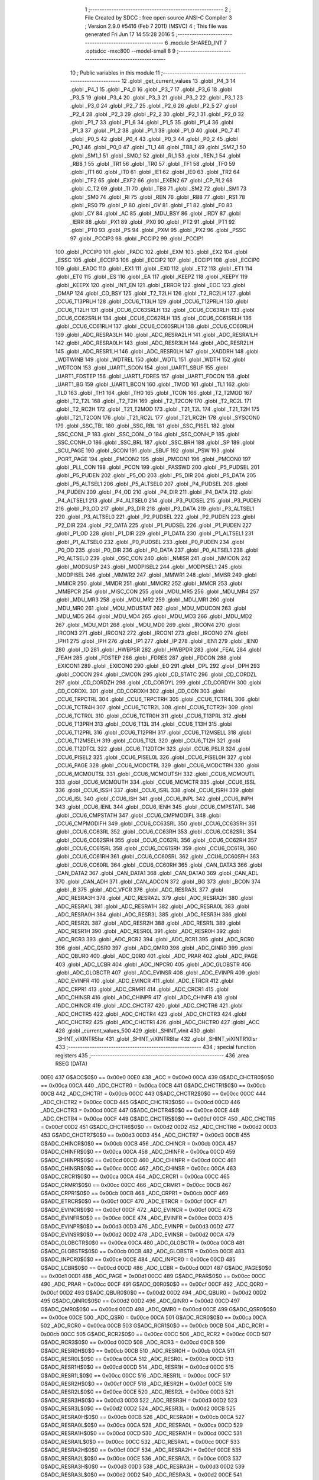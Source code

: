                               1 ;--------------------------------------------------------
                              2 ; File Created by SDCC : free open source ANSI-C Compiler
                              3 ; Version 2.9.0 #5416 (Feb  7 2011) (MSVC)
                              4 ; This file was generated Fri Jun 17 14:55:28 2016
                              5 ;--------------------------------------------------------
                              6 	.module SHARED_INT
                              7 	.optsdcc -mxc800 --model-small
                              8 	
                              9 ;--------------------------------------------------------
                             10 ; Public variables in this module
                             11 ;--------------------------------------------------------
                             12 	.globl _get_current_values
                             13 	.globl _P4_3
                             14 	.globl _P4_1
                             15 	.globl _P4_0
                             16 	.globl _P3_7
                             17 	.globl _P3_6
                             18 	.globl _P3_5
                             19 	.globl _P3_4
                             20 	.globl _P3_3
                             21 	.globl _P3_2
                             22 	.globl _P3_1
                             23 	.globl _P3_0
                             24 	.globl _P2_7
                             25 	.globl _P2_6
                             26 	.globl _P2_5
                             27 	.globl _P2_4
                             28 	.globl _P2_3
                             29 	.globl _P2_2
                             30 	.globl _P2_1
                             31 	.globl _P2_0
                             32 	.globl _P1_7
                             33 	.globl _P1_6
                             34 	.globl _P1_5
                             35 	.globl _P1_4
                             36 	.globl _P1_3
                             37 	.globl _P1_2
                             38 	.globl _P1_1
                             39 	.globl _P1_0
                             40 	.globl _P0_7
                             41 	.globl _P0_5
                             42 	.globl _P0_4
                             43 	.globl _P0_3
                             44 	.globl _P0_2
                             45 	.globl _P0_1
                             46 	.globl _P0_0
                             47 	.globl _TI_1
                             48 	.globl _TB8_1
                             49 	.globl _SM2_1
                             50 	.globl _SM1_1
                             51 	.globl _SM0_1
                             52 	.globl _RI_1
                             53 	.globl _REN_1
                             54 	.globl _RB8_1
                             55 	.globl _TR1
                             56 	.globl _TR0
                             57 	.globl _TF1
                             58 	.globl _TF0
                             59 	.globl _IT1
                             60 	.globl _IT0
                             61 	.globl _IE1
                             62 	.globl _IE0
                             63 	.globl _TR2
                             64 	.globl _TF2
                             65 	.globl _EXF2
                             66 	.globl _EXEN2
                             67 	.globl _CP_RL2
                             68 	.globl _C_T2
                             69 	.globl _TI
                             70 	.globl _TB8
                             71 	.globl _SM2
                             72 	.globl _SM1
                             73 	.globl _SM0
                             74 	.globl _RI
                             75 	.globl _REN
                             76 	.globl _RB8
                             77 	.globl _RS1
                             78 	.globl _RS0
                             79 	.globl _P
                             80 	.globl _OV
                             81 	.globl _F1
                             82 	.globl _F0
                             83 	.globl _CY
                             84 	.globl _AC
                             85 	.globl _MDU_BSY
                             86 	.globl _IRDY
                             87 	.globl _IERR
                             88 	.globl _PX1
                             89 	.globl _PX0
                             90 	.globl _PT2
                             91 	.globl _PT1
                             92 	.globl _PT0
                             93 	.globl _PS
                             94 	.globl _PXM
                             95 	.globl _PX2
                             96 	.globl _PSSC
                             97 	.globl _PCCIP3
                             98 	.globl _PCCIP2
                             99 	.globl _PCCIP1
                            100 	.globl _PCCIP0
                            101 	.globl _PADC
                            102 	.globl _EXM
                            103 	.globl _EX2
                            104 	.globl _ESSC
                            105 	.globl _ECCIP3
                            106 	.globl _ECCIP2
                            107 	.globl _ECCIP1
                            108 	.globl _ECCIP0
                            109 	.globl _EADC
                            110 	.globl _EX1
                            111 	.globl _EX0
                            112 	.globl _ET2
                            113 	.globl _ET1
                            114 	.globl _ET0
                            115 	.globl _ES
                            116 	.globl _EA
                            117 	.globl _KEEPZ
                            118 	.globl _KEEPY
                            119 	.globl _KEEPX
                            120 	.globl _INT_EN
                            121 	.globl _ERROR
                            122 	.globl _EOC
                            123 	.globl _DMAP
                            124 	.globl _CD_BSY
                            125 	.globl _T2_T2LH
                            126 	.globl _T2_RC2LH
                            127 	.globl _CCU6_T13PRLH
                            128 	.globl _CCU6_T13LH
                            129 	.globl _CCU6_T12PRLH
                            130 	.globl _CCU6_T12LH
                            131 	.globl _CCU6_CC63SRLH
                            132 	.globl _CCU6_CC63RLH
                            133 	.globl _CCU6_CC62SRLH
                            134 	.globl _CCU6_CC62RLH
                            135 	.globl _CCU6_CC61SRLH
                            136 	.globl _CCU6_CC61RLH
                            137 	.globl _CCU6_CC60SRLH
                            138 	.globl _CCU6_CC60RLH
                            139 	.globl _ADC_RESRA3LH
                            140 	.globl _ADC_RESRA2LH
                            141 	.globl _ADC_RESRA1LH
                            142 	.globl _ADC_RESRA0LH
                            143 	.globl _ADC_RESR3LH
                            144 	.globl _ADC_RESR2LH
                            145 	.globl _ADC_RESR1LH
                            146 	.globl _ADC_RESR0LH
                            147 	.globl _XADDRH
                            148 	.globl _WDTWINB
                            149 	.globl _WDTREL
                            150 	.globl _WDTL
                            151 	.globl _WDTH
                            152 	.globl _WDTCON
                            153 	.globl _UART1_SCON
                            154 	.globl _UART1_SBUF
                            155 	.globl _UART1_FDSTEP
                            156 	.globl _UART1_FDRES
                            157 	.globl _UART1_FDCON
                            158 	.globl _UART1_BG
                            159 	.globl _UART1_BCON
                            160 	.globl _TMOD
                            161 	.globl _TL1
                            162 	.globl _TL0
                            163 	.globl _TH1
                            164 	.globl _TH0
                            165 	.globl _TCON
                            166 	.globl _T2_T2MOD
                            167 	.globl _T2_T2L
                            168 	.globl _T2_T2H
                            169 	.globl _T2_T2CON
                            170 	.globl _T2_RC2L
                            171 	.globl _T2_RC2H
                            172 	.globl _T21_T2MOD
                            173 	.globl _T21_T2L
                            174 	.globl _T21_T2H
                            175 	.globl _T21_T2CON
                            176 	.globl _T21_RC2L
                            177 	.globl _T21_RC2H
                            178 	.globl _SYSCON0
                            179 	.globl _SSC_TBL
                            180 	.globl _SSC_RBL
                            181 	.globl _SSC_PISEL
                            182 	.globl _SSC_CONL_P
                            183 	.globl _SSC_CONL_O
                            184 	.globl _SSC_CONH_P
                            185 	.globl _SSC_CONH_O
                            186 	.globl _SSC_BRL
                            187 	.globl _SSC_BRH
                            188 	.globl _SP
                            189 	.globl _SCU_PAGE
                            190 	.globl _SCON
                            191 	.globl _SBUF
                            192 	.globl _PSW
                            193 	.globl _PORT_PAGE
                            194 	.globl _PMCON2
                            195 	.globl _PMCON1
                            196 	.globl _PMCON0
                            197 	.globl _PLL_CON
                            198 	.globl _PCON
                            199 	.globl _PASSWD
                            200 	.globl _P5_PUDSEL
                            201 	.globl _P5_PUDEN
                            202 	.globl _P5_OD
                            203 	.globl _P5_DIR
                            204 	.globl _P5_DATA
                            205 	.globl _P5_ALTSEL1
                            206 	.globl _P5_ALTSEL0
                            207 	.globl _P4_PUDSEL
                            208 	.globl _P4_PUDEN
                            209 	.globl _P4_OD
                            210 	.globl _P4_DIR
                            211 	.globl _P4_DATA
                            212 	.globl _P4_ALTSEL1
                            213 	.globl _P4_ALTSEL0
                            214 	.globl _P3_PUDSEL
                            215 	.globl _P3_PUDEN
                            216 	.globl _P3_OD
                            217 	.globl _P3_DIR
                            218 	.globl _P3_DATA
                            219 	.globl _P3_ALTSEL1
                            220 	.globl _P3_ALTSEL0
                            221 	.globl _P2_PUDSEL
                            222 	.globl _P2_PUDEN
                            223 	.globl _P2_DIR
                            224 	.globl _P2_DATA
                            225 	.globl _P1_PUDSEL
                            226 	.globl _P1_PUDEN
                            227 	.globl _P1_OD
                            228 	.globl _P1_DIR
                            229 	.globl _P1_DATA
                            230 	.globl _P1_ALTSEL1
                            231 	.globl _P1_ALTSEL0
                            232 	.globl _P0_PUDSEL
                            233 	.globl _P0_PUDEN
                            234 	.globl _P0_OD
                            235 	.globl _P0_DIR
                            236 	.globl _P0_DATA
                            237 	.globl _P0_ALTSEL1
                            238 	.globl _P0_ALTSEL0
                            239 	.globl _OSC_CON
                            240 	.globl _NMISR
                            241 	.globl _NMICON
                            242 	.globl _MODSUSP
                            243 	.globl _MODPISEL2
                            244 	.globl _MODPISEL1
                            245 	.globl _MODPISEL
                            246 	.globl _MMWR2
                            247 	.globl _MMWR1
                            248 	.globl _MMSR
                            249 	.globl _MMICR
                            250 	.globl _MMDR
                            251 	.globl _MMCR2
                            252 	.globl _MMCR
                            253 	.globl _MMBPCR
                            254 	.globl _MISC_CON
                            255 	.globl _MDU_MR5
                            256 	.globl _MDU_MR4
                            257 	.globl _MDU_MR3
                            258 	.globl _MDU_MR2
                            259 	.globl _MDU_MR1
                            260 	.globl _MDU_MR0
                            261 	.globl _MDU_MDUSTAT
                            262 	.globl _MDU_MDUCON
                            263 	.globl _MDU_MD5
                            264 	.globl _MDU_MD4
                            265 	.globl _MDU_MD3
                            266 	.globl _MDU_MD2
                            267 	.globl _MDU_MD1
                            268 	.globl _MDU_MD0
                            269 	.globl _IRCON4
                            270 	.globl _IRCON3
                            271 	.globl _IRCON2
                            272 	.globl _IRCON1
                            273 	.globl _IRCON0
                            274 	.globl _IPH1
                            275 	.globl _IPH
                            276 	.globl _IP1
                            277 	.globl _IP
                            278 	.globl _IEN1
                            279 	.globl _IEN0
                            280 	.globl _ID
                            281 	.globl _HWBPSR
                            282 	.globl _HWBPDR
                            283 	.globl _FEAL
                            284 	.globl _FEAH
                            285 	.globl _FDSTEP
                            286 	.globl _FDRES
                            287 	.globl _FDCON
                            288 	.globl _EXICON1
                            289 	.globl _EXICON0
                            290 	.globl _EO
                            291 	.globl _DPL
                            292 	.globl _DPH
                            293 	.globl _COCON
                            294 	.globl _CMCON
                            295 	.globl _CD_STATC
                            296 	.globl _CD_CORDZL
                            297 	.globl _CD_CORDZH
                            298 	.globl _CD_CORDYL
                            299 	.globl _CD_CORDYH
                            300 	.globl _CD_CORDXL
                            301 	.globl _CD_CORDXH
                            302 	.globl _CD_CON
                            303 	.globl _CCU6_TRPCTRL
                            304 	.globl _CCU6_TRPCTRH
                            305 	.globl _CCU6_TCTR4L
                            306 	.globl _CCU6_TCTR4H
                            307 	.globl _CCU6_TCTR2L
                            308 	.globl _CCU6_TCTR2H
                            309 	.globl _CCU6_TCTR0L
                            310 	.globl _CCU6_TCTR0H
                            311 	.globl _CCU6_T13PRL
                            312 	.globl _CCU6_T13PRH
                            313 	.globl _CCU6_T13L
                            314 	.globl _CCU6_T13H
                            315 	.globl _CCU6_T12PRL
                            316 	.globl _CCU6_T12PRH
                            317 	.globl _CCU6_T12MSELL
                            318 	.globl _CCU6_T12MSELH
                            319 	.globl _CCU6_T12L
                            320 	.globl _CCU6_T12H
                            321 	.globl _CCU6_T12DTCL
                            322 	.globl _CCU6_T12DTCH
                            323 	.globl _CCU6_PSLR
                            324 	.globl _CCU6_PISEL2
                            325 	.globl _CCU6_PISEL0L
                            326 	.globl _CCU6_PISEL0H
                            327 	.globl _CCU6_PAGE
                            328 	.globl _CCU6_MODCTRL
                            329 	.globl _CCU6_MODCTRH
                            330 	.globl _CCU6_MCMOUTSL
                            331 	.globl _CCU6_MCMOUTSH
                            332 	.globl _CCU6_MCMOUTL
                            333 	.globl _CCU6_MCMOUTH
                            334 	.globl _CCU6_MCMCTR
                            335 	.globl _CCU6_ISSL
                            336 	.globl _CCU6_ISSH
                            337 	.globl _CCU6_ISRL
                            338 	.globl _CCU6_ISRH
                            339 	.globl _CCU6_ISL
                            340 	.globl _CCU6_ISH
                            341 	.globl _CCU6_INPL
                            342 	.globl _CCU6_INPH
                            343 	.globl _CCU6_IENL
                            344 	.globl _CCU6_IENH
                            345 	.globl _CCU6_CMPSTATL
                            346 	.globl _CCU6_CMPSTATH
                            347 	.globl _CCU6_CMPMODIFL
                            348 	.globl _CCU6_CMPMODIFH
                            349 	.globl _CCU6_CC63SRL
                            350 	.globl _CCU6_CC63SRH
                            351 	.globl _CCU6_CC63RL
                            352 	.globl _CCU6_CC63RH
                            353 	.globl _CCU6_CC62SRL
                            354 	.globl _CCU6_CC62SRH
                            355 	.globl _CCU6_CC62RL
                            356 	.globl _CCU6_CC62RH
                            357 	.globl _CCU6_CC61SRL
                            358 	.globl _CCU6_CC61SRH
                            359 	.globl _CCU6_CC61RL
                            360 	.globl _CCU6_CC61RH
                            361 	.globl _CCU6_CC60SRL
                            362 	.globl _CCU6_CC60SRH
                            363 	.globl _CCU6_CC60RL
                            364 	.globl _CCU6_CC60RH
                            365 	.globl _CAN_DATA3
                            366 	.globl _CAN_DATA2
                            367 	.globl _CAN_DATA1
                            368 	.globl _CAN_DATA0
                            369 	.globl _CAN_ADL
                            370 	.globl _CAN_ADH
                            371 	.globl _CAN_ADCON
                            372 	.globl _BG
                            373 	.globl _BCON
                            374 	.globl _B
                            375 	.globl _ADC_VFCR
                            376 	.globl _ADC_RESRA3L
                            377 	.globl _ADC_RESRA3H
                            378 	.globl _ADC_RESRA2L
                            379 	.globl _ADC_RESRA2H
                            380 	.globl _ADC_RESRA1L
                            381 	.globl _ADC_RESRA1H
                            382 	.globl _ADC_RESRA0L
                            383 	.globl _ADC_RESRA0H
                            384 	.globl _ADC_RESR3L
                            385 	.globl _ADC_RESR3H
                            386 	.globl _ADC_RESR2L
                            387 	.globl _ADC_RESR2H
                            388 	.globl _ADC_RESR1L
                            389 	.globl _ADC_RESR1H
                            390 	.globl _ADC_RESR0L
                            391 	.globl _ADC_RESR0H
                            392 	.globl _ADC_RCR3
                            393 	.globl _ADC_RCR2
                            394 	.globl _ADC_RCR1
                            395 	.globl _ADC_RCR0
                            396 	.globl _ADC_QSR0
                            397 	.globl _ADC_QMR0
                            398 	.globl _ADC_QINR0
                            399 	.globl _ADC_QBUR0
                            400 	.globl _ADC_Q0R0
                            401 	.globl _ADC_PRAR
                            402 	.globl _ADC_PAGE
                            403 	.globl _ADC_LCBR
                            404 	.globl _ADC_INPCR0
                            405 	.globl _ADC_GLOBSTR
                            406 	.globl _ADC_GLOBCTR
                            407 	.globl _ADC_EVINSR
                            408 	.globl _ADC_EVINPR
                            409 	.globl _ADC_EVINFR
                            410 	.globl _ADC_EVINCR
                            411 	.globl _ADC_ETRCR
                            412 	.globl _ADC_CRPR1
                            413 	.globl _ADC_CRMR1
                            414 	.globl _ADC_CRCR1
                            415 	.globl _ADC_CHINSR
                            416 	.globl _ADC_CHINPR
                            417 	.globl _ADC_CHINFR
                            418 	.globl _ADC_CHINCR
                            419 	.globl _ADC_CHCTR7
                            420 	.globl _ADC_CHCTR6
                            421 	.globl _ADC_CHCTR5
                            422 	.globl _ADC_CHCTR4
                            423 	.globl _ADC_CHCTR3
                            424 	.globl _ADC_CHCTR2
                            425 	.globl _ADC_CHCTR1
                            426 	.globl _ADC_CHCTR0
                            427 	.globl _ACC
                            428 	.globl _current_values_500
                            429 	.globl _SHINT_vInit
                            430 	.globl _SHINT_viXINTR5Isr
                            431 	.globl _SHINT_viXINTR8Isr
                            432 	.globl _SHINT_viXINTR10Isr
                            433 ;--------------------------------------------------------
                            434 ; special function registers
                            435 ;--------------------------------------------------------
                            436 	.area RSEG    (DATA)
                    00E0    437 G$ACC$0$0 == 0x00e0
                    00E0    438 _ACC	=	0x00e0
                    00CA    439 G$ADC_CHCTR0$0$0 == 0x00ca
                    00CA    440 _ADC_CHCTR0	=	0x00ca
                    00CB    441 G$ADC_CHCTR1$0$0 == 0x00cb
                    00CB    442 _ADC_CHCTR1	=	0x00cb
                    00CC    443 G$ADC_CHCTR2$0$0 == 0x00cc
                    00CC    444 _ADC_CHCTR2	=	0x00cc
                    00CD    445 G$ADC_CHCTR3$0$0 == 0x00cd
                    00CD    446 _ADC_CHCTR3	=	0x00cd
                    00CE    447 G$ADC_CHCTR4$0$0 == 0x00ce
                    00CE    448 _ADC_CHCTR4	=	0x00ce
                    00CF    449 G$ADC_CHCTR5$0$0 == 0x00cf
                    00CF    450 _ADC_CHCTR5	=	0x00cf
                    00D2    451 G$ADC_CHCTR6$0$0 == 0x00d2
                    00D2    452 _ADC_CHCTR6	=	0x00d2
                    00D3    453 G$ADC_CHCTR7$0$0 == 0x00d3
                    00D3    454 _ADC_CHCTR7	=	0x00d3
                    00CB    455 G$ADC_CHINCR$0$0 == 0x00cb
                    00CB    456 _ADC_CHINCR	=	0x00cb
                    00CA    457 G$ADC_CHINFR$0$0 == 0x00ca
                    00CA    458 _ADC_CHINFR	=	0x00ca
                    00CD    459 G$ADC_CHINPR$0$0 == 0x00cd
                    00CD    460 _ADC_CHINPR	=	0x00cd
                    00CC    461 G$ADC_CHINSR$0$0 == 0x00cc
                    00CC    462 _ADC_CHINSR	=	0x00cc
                    00CA    463 G$ADC_CRCR1$0$0 == 0x00ca
                    00CA    464 _ADC_CRCR1	=	0x00ca
                    00CC    465 G$ADC_CRMR1$0$0 == 0x00cc
                    00CC    466 _ADC_CRMR1	=	0x00cc
                    00CB    467 G$ADC_CRPR1$0$0 == 0x00cb
                    00CB    468 _ADC_CRPR1	=	0x00cb
                    00CF    469 G$ADC_ETRCR$0$0 == 0x00cf
                    00CF    470 _ADC_ETRCR	=	0x00cf
                    00CF    471 G$ADC_EVINCR$0$0 == 0x00cf
                    00CF    472 _ADC_EVINCR	=	0x00cf
                    00CE    473 G$ADC_EVINFR$0$0 == 0x00ce
                    00CE    474 _ADC_EVINFR	=	0x00ce
                    00D3    475 G$ADC_EVINPR$0$0 == 0x00d3
                    00D3    476 _ADC_EVINPR	=	0x00d3
                    00D2    477 G$ADC_EVINSR$0$0 == 0x00d2
                    00D2    478 _ADC_EVINSR	=	0x00d2
                    00CA    479 G$ADC_GLOBCTR$0$0 == 0x00ca
                    00CA    480 _ADC_GLOBCTR	=	0x00ca
                    00CB    481 G$ADC_GLOBSTR$0$0 == 0x00cb
                    00CB    482 _ADC_GLOBSTR	=	0x00cb
                    00CE    483 G$ADC_INPCR0$0$0 == 0x00ce
                    00CE    484 _ADC_INPCR0	=	0x00ce
                    00CD    485 G$ADC_LCBR$0$0 == 0x00cd
                    00CD    486 _ADC_LCBR	=	0x00cd
                    00D1    487 G$ADC_PAGE$0$0 == 0x00d1
                    00D1    488 _ADC_PAGE	=	0x00d1
                    00CC    489 G$ADC_PRAR$0$0 == 0x00cc
                    00CC    490 _ADC_PRAR	=	0x00cc
                    00CF    491 G$ADC_Q0R0$0$0 == 0x00cf
                    00CF    492 _ADC_Q0R0	=	0x00cf
                    00D2    493 G$ADC_QBUR0$0$0 == 0x00d2
                    00D2    494 _ADC_QBUR0	=	0x00d2
                    00D2    495 G$ADC_QINR0$0$0 == 0x00d2
                    00D2    496 _ADC_QINR0	=	0x00d2
                    00CD    497 G$ADC_QMR0$0$0 == 0x00cd
                    00CD    498 _ADC_QMR0	=	0x00cd
                    00CE    499 G$ADC_QSR0$0$0 == 0x00ce
                    00CE    500 _ADC_QSR0	=	0x00ce
                    00CA    501 G$ADC_RCR0$0$0 == 0x00ca
                    00CA    502 _ADC_RCR0	=	0x00ca
                    00CB    503 G$ADC_RCR1$0$0 == 0x00cb
                    00CB    504 _ADC_RCR1	=	0x00cb
                    00CC    505 G$ADC_RCR2$0$0 == 0x00cc
                    00CC    506 _ADC_RCR2	=	0x00cc
                    00CD    507 G$ADC_RCR3$0$0 == 0x00cd
                    00CD    508 _ADC_RCR3	=	0x00cd
                    00CB    509 G$ADC_RESR0H$0$0 == 0x00cb
                    00CB    510 _ADC_RESR0H	=	0x00cb
                    00CA    511 G$ADC_RESR0L$0$0 == 0x00ca
                    00CA    512 _ADC_RESR0L	=	0x00ca
                    00CD    513 G$ADC_RESR1H$0$0 == 0x00cd
                    00CD    514 _ADC_RESR1H	=	0x00cd
                    00CC    515 G$ADC_RESR1L$0$0 == 0x00cc
                    00CC    516 _ADC_RESR1L	=	0x00cc
                    00CF    517 G$ADC_RESR2H$0$0 == 0x00cf
                    00CF    518 _ADC_RESR2H	=	0x00cf
                    00CE    519 G$ADC_RESR2L$0$0 == 0x00ce
                    00CE    520 _ADC_RESR2L	=	0x00ce
                    00D3    521 G$ADC_RESR3H$0$0 == 0x00d3
                    00D3    522 _ADC_RESR3H	=	0x00d3
                    00D2    523 G$ADC_RESR3L$0$0 == 0x00d2
                    00D2    524 _ADC_RESR3L	=	0x00d2
                    00CB    525 G$ADC_RESRA0H$0$0 == 0x00cb
                    00CB    526 _ADC_RESRA0H	=	0x00cb
                    00CA    527 G$ADC_RESRA0L$0$0 == 0x00ca
                    00CA    528 _ADC_RESRA0L	=	0x00ca
                    00CD    529 G$ADC_RESRA1H$0$0 == 0x00cd
                    00CD    530 _ADC_RESRA1H	=	0x00cd
                    00CC    531 G$ADC_RESRA1L$0$0 == 0x00cc
                    00CC    532 _ADC_RESRA1L	=	0x00cc
                    00CF    533 G$ADC_RESRA2H$0$0 == 0x00cf
                    00CF    534 _ADC_RESRA2H	=	0x00cf
                    00CE    535 G$ADC_RESRA2L$0$0 == 0x00ce
                    00CE    536 _ADC_RESRA2L	=	0x00ce
                    00D3    537 G$ADC_RESRA3H$0$0 == 0x00d3
                    00D3    538 _ADC_RESRA3H	=	0x00d3
                    00D2    539 G$ADC_RESRA3L$0$0 == 0x00d2
                    00D2    540 _ADC_RESRA3L	=	0x00d2
                    00CE    541 G$ADC_VFCR$0$0 == 0x00ce
                    00CE    542 _ADC_VFCR	=	0x00ce
                    00F0    543 G$B$0$0 == 0x00f0
                    00F0    544 _B	=	0x00f0
                    00BD    545 G$BCON$0$0 == 0x00bd
                    00BD    546 _BCON	=	0x00bd
                    00BE    547 G$BG$0$0 == 0x00be
                    00BE    548 _BG	=	0x00be
                    00D8    549 G$CAN_ADCON$0$0 == 0x00d8
                    00D8    550 _CAN_ADCON	=	0x00d8
                    00DA    551 G$CAN_ADH$0$0 == 0x00da
                    00DA    552 _CAN_ADH	=	0x00da
                    00D9    553 G$CAN_ADL$0$0 == 0x00d9
                    00D9    554 _CAN_ADL	=	0x00d9
                    00DB    555 G$CAN_DATA0$0$0 == 0x00db
                    00DB    556 _CAN_DATA0	=	0x00db
                    00DC    557 G$CAN_DATA1$0$0 == 0x00dc
                    00DC    558 _CAN_DATA1	=	0x00dc
                    00DD    559 G$CAN_DATA2$0$0 == 0x00dd
                    00DD    560 _CAN_DATA2	=	0x00dd
                    00DE    561 G$CAN_DATA3$0$0 == 0x00de
                    00DE    562 _CAN_DATA3	=	0x00de
                    00FB    563 G$CCU6_CC60RH$0$0 == 0x00fb
                    00FB    564 _CCU6_CC60RH	=	0x00fb
                    00FA    565 G$CCU6_CC60RL$0$0 == 0x00fa
                    00FA    566 _CCU6_CC60RL	=	0x00fa
                    00FB    567 G$CCU6_CC60SRH$0$0 == 0x00fb
                    00FB    568 _CCU6_CC60SRH	=	0x00fb
                    00FA    569 G$CCU6_CC60SRL$0$0 == 0x00fa
                    00FA    570 _CCU6_CC60SRL	=	0x00fa
                    00FD    571 G$CCU6_CC61RH$0$0 == 0x00fd
                    00FD    572 _CCU6_CC61RH	=	0x00fd
                    00FC    573 G$CCU6_CC61RL$0$0 == 0x00fc
                    00FC    574 _CCU6_CC61RL	=	0x00fc
                    00FD    575 G$CCU6_CC61SRH$0$0 == 0x00fd
                    00FD    576 _CCU6_CC61SRH	=	0x00fd
                    00FC    577 G$CCU6_CC61SRL$0$0 == 0x00fc
                    00FC    578 _CCU6_CC61SRL	=	0x00fc
                    00FF    579 G$CCU6_CC62RH$0$0 == 0x00ff
                    00FF    580 _CCU6_CC62RH	=	0x00ff
                    00FE    581 G$CCU6_CC62RL$0$0 == 0x00fe
                    00FE    582 _CCU6_CC62RL	=	0x00fe
                    00FF    583 G$CCU6_CC62SRH$0$0 == 0x00ff
                    00FF    584 _CCU6_CC62SRH	=	0x00ff
                    00FE    585 G$CCU6_CC62SRL$0$0 == 0x00fe
                    00FE    586 _CCU6_CC62SRL	=	0x00fe
                    009B    587 G$CCU6_CC63RH$0$0 == 0x009b
                    009B    588 _CCU6_CC63RH	=	0x009b
                    009A    589 G$CCU6_CC63RL$0$0 == 0x009a
                    009A    590 _CCU6_CC63RL	=	0x009a
                    009B    591 G$CCU6_CC63SRH$0$0 == 0x009b
                    009B    592 _CCU6_CC63SRH	=	0x009b
                    009A    593 G$CCU6_CC63SRL$0$0 == 0x009a
                    009A    594 _CCU6_CC63SRL	=	0x009a
                    00A7    595 G$CCU6_CMPMODIFH$0$0 == 0x00a7
                    00A7    596 _CCU6_CMPMODIFH	=	0x00a7
                    00A6    597 G$CCU6_CMPMODIFL$0$0 == 0x00a6
                    00A6    598 _CCU6_CMPMODIFL	=	0x00a6
                    00FF    599 G$CCU6_CMPSTATH$0$0 == 0x00ff
                    00FF    600 _CCU6_CMPSTATH	=	0x00ff
                    00FE    601 G$CCU6_CMPSTATL$0$0 == 0x00fe
                    00FE    602 _CCU6_CMPSTATL	=	0x00fe
                    009D    603 G$CCU6_IENH$0$0 == 0x009d
                    009D    604 _CCU6_IENH	=	0x009d
                    009C    605 G$CCU6_IENL$0$0 == 0x009c
                    009C    606 _CCU6_IENL	=	0x009c
                    009F    607 G$CCU6_INPH$0$0 == 0x009f
                    009F    608 _CCU6_INPH	=	0x009f
                    009E    609 G$CCU6_INPL$0$0 == 0x009e
                    009E    610 _CCU6_INPL	=	0x009e
                    009D    611 G$CCU6_ISH$0$0 == 0x009d
                    009D    612 _CCU6_ISH	=	0x009d
                    009C    613 G$CCU6_ISL$0$0 == 0x009c
                    009C    614 _CCU6_ISL	=	0x009c
                    00A5    615 G$CCU6_ISRH$0$0 == 0x00a5
                    00A5    616 _CCU6_ISRH	=	0x00a5
                    00A4    617 G$CCU6_ISRL$0$0 == 0x00a4
                    00A4    618 _CCU6_ISRL	=	0x00a4
                    00A5    619 G$CCU6_ISSH$0$0 == 0x00a5
                    00A5    620 _CCU6_ISSH	=	0x00a5
                    00A4    621 G$CCU6_ISSL$0$0 == 0x00a4
                    00A4    622 _CCU6_ISSL	=	0x00a4
                    00A7    623 G$CCU6_MCMCTR$0$0 == 0x00a7
                    00A7    624 _CCU6_MCMCTR	=	0x00a7
                    009B    625 G$CCU6_MCMOUTH$0$0 == 0x009b
                    009B    626 _CCU6_MCMOUTH	=	0x009b
                    009A    627 G$CCU6_MCMOUTL$0$0 == 0x009a
                    009A    628 _CCU6_MCMOUTL	=	0x009a
                    009F    629 G$CCU6_MCMOUTSH$0$0 == 0x009f
                    009F    630 _CCU6_MCMOUTSH	=	0x009f
                    009E    631 G$CCU6_MCMOUTSL$0$0 == 0x009e
                    009E    632 _CCU6_MCMOUTSL	=	0x009e
                    00FD    633 G$CCU6_MODCTRH$0$0 == 0x00fd
                    00FD    634 _CCU6_MODCTRH	=	0x00fd
                    00FC    635 G$CCU6_MODCTRL$0$0 == 0x00fc
                    00FC    636 _CCU6_MODCTRL	=	0x00fc
                    00A3    637 G$CCU6_PAGE$0$0 == 0x00a3
                    00A3    638 _CCU6_PAGE	=	0x00a3
                    009F    639 G$CCU6_PISEL0H$0$0 == 0x009f
                    009F    640 _CCU6_PISEL0H	=	0x009f
                    009E    641 G$CCU6_PISEL0L$0$0 == 0x009e
                    009E    642 _CCU6_PISEL0L	=	0x009e
                    00A4    643 G$CCU6_PISEL2$0$0 == 0x00a4
                    00A4    644 _CCU6_PISEL2	=	0x00a4
                    00A6    645 G$CCU6_PSLR$0$0 == 0x00a6
                    00A6    646 _CCU6_PSLR	=	0x00a6
                    00A5    647 G$CCU6_T12DTCH$0$0 == 0x00a5
                    00A5    648 _CCU6_T12DTCH	=	0x00a5
                    00A4    649 G$CCU6_T12DTCL$0$0 == 0x00a4
                    00A4    650 _CCU6_T12DTCL	=	0x00a4
                    00FB    651 G$CCU6_T12H$0$0 == 0x00fb
                    00FB    652 _CCU6_T12H	=	0x00fb
                    00FA    653 G$CCU6_T12L$0$0 == 0x00fa
                    00FA    654 _CCU6_T12L	=	0x00fa
                    009B    655 G$CCU6_T12MSELH$0$0 == 0x009b
                    009B    656 _CCU6_T12MSELH	=	0x009b
                    009A    657 G$CCU6_T12MSELL$0$0 == 0x009a
                    009A    658 _CCU6_T12MSELL	=	0x009a
                    009D    659 G$CCU6_T12PRH$0$0 == 0x009d
                    009D    660 _CCU6_T12PRH	=	0x009d
                    009C    661 G$CCU6_T12PRL$0$0 == 0x009c
                    009C    662 _CCU6_T12PRL	=	0x009c
                    00FD    663 G$CCU6_T13H$0$0 == 0x00fd
                    00FD    664 _CCU6_T13H	=	0x00fd
                    00FC    665 G$CCU6_T13L$0$0 == 0x00fc
                    00FC    666 _CCU6_T13L	=	0x00fc
                    009F    667 G$CCU6_T13PRH$0$0 == 0x009f
                    009F    668 _CCU6_T13PRH	=	0x009f
                    009E    669 G$CCU6_T13PRL$0$0 == 0x009e
                    009E    670 _CCU6_T13PRL	=	0x009e
                    00A7    671 G$CCU6_TCTR0H$0$0 == 0x00a7
                    00A7    672 _CCU6_TCTR0H	=	0x00a7
                    00A6    673 G$CCU6_TCTR0L$0$0 == 0x00a6
                    00A6    674 _CCU6_TCTR0L	=	0x00a6
                    00FB    675 G$CCU6_TCTR2H$0$0 == 0x00fb
                    00FB    676 _CCU6_TCTR2H	=	0x00fb
                    00FA    677 G$CCU6_TCTR2L$0$0 == 0x00fa
                    00FA    678 _CCU6_TCTR2L	=	0x00fa
                    009D    679 G$CCU6_TCTR4H$0$0 == 0x009d
                    009D    680 _CCU6_TCTR4H	=	0x009d
                    009C    681 G$CCU6_TCTR4L$0$0 == 0x009c
                    009C    682 _CCU6_TCTR4L	=	0x009c
                    00FF    683 G$CCU6_TRPCTRH$0$0 == 0x00ff
                    00FF    684 _CCU6_TRPCTRH	=	0x00ff
                    00FE    685 G$CCU6_TRPCTRL$0$0 == 0x00fe
                    00FE    686 _CCU6_TRPCTRL	=	0x00fe
                    00A1    687 G$CD_CON$0$0 == 0x00a1
                    00A1    688 _CD_CON	=	0x00a1
                    009B    689 G$CD_CORDXH$0$0 == 0x009b
                    009B    690 _CD_CORDXH	=	0x009b
                    009A    691 G$CD_CORDXL$0$0 == 0x009a
                    009A    692 _CD_CORDXL	=	0x009a
                    009D    693 G$CD_CORDYH$0$0 == 0x009d
                    009D    694 _CD_CORDYH	=	0x009d
                    009C    695 G$CD_CORDYL$0$0 == 0x009c
                    009C    696 _CD_CORDYL	=	0x009c
                    009F    697 G$CD_CORDZH$0$0 == 0x009f
                    009F    698 _CD_CORDZH	=	0x009f
                    009E    699 G$CD_CORDZL$0$0 == 0x009e
                    009E    700 _CD_CORDZL	=	0x009e
                    00A0    701 G$CD_STATC$0$0 == 0x00a0
                    00A0    702 _CD_STATC	=	0x00a0
                    00BA    703 G$CMCON$0$0 == 0x00ba
                    00BA    704 _CMCON	=	0x00ba
                    00BE    705 G$COCON$0$0 == 0x00be
                    00BE    706 _COCON	=	0x00be
                    0083    707 G$DPH$0$0 == 0x0083
                    0083    708 _DPH	=	0x0083
                    0082    709 G$DPL$0$0 == 0x0082
                    0082    710 _DPL	=	0x0082
                    00A2    711 G$EO$0$0 == 0x00a2
                    00A2    712 _EO	=	0x00a2
                    00B7    713 G$EXICON0$0$0 == 0x00b7
                    00B7    714 _EXICON0	=	0x00b7
                    00BA    715 G$EXICON1$0$0 == 0x00ba
                    00BA    716 _EXICON1	=	0x00ba
                    00E9    717 G$FDCON$0$0 == 0x00e9
                    00E9    718 _FDCON	=	0x00e9
                    00EB    719 G$FDRES$0$0 == 0x00eb
                    00EB    720 _FDRES	=	0x00eb
                    00EA    721 G$FDSTEP$0$0 == 0x00ea
                    00EA    722 _FDSTEP	=	0x00ea
                    00BD    723 G$FEAH$0$0 == 0x00bd
                    00BD    724 _FEAH	=	0x00bd
                    00BC    725 G$FEAL$0$0 == 0x00bc
                    00BC    726 _FEAL	=	0x00bc
                    00F7    727 G$HWBPDR$0$0 == 0x00f7
                    00F7    728 _HWBPDR	=	0x00f7
                    00F6    729 G$HWBPSR$0$0 == 0x00f6
                    00F6    730 _HWBPSR	=	0x00f6
                    00B3    731 G$ID$0$0 == 0x00b3
                    00B3    732 _ID	=	0x00b3
                    00A8    733 G$IEN0$0$0 == 0x00a8
                    00A8    734 _IEN0	=	0x00a8
                    00E8    735 G$IEN1$0$0 == 0x00e8
                    00E8    736 _IEN1	=	0x00e8
                    00B8    737 G$IP$0$0 == 0x00b8
                    00B8    738 _IP	=	0x00b8
                    00F8    739 G$IP1$0$0 == 0x00f8
                    00F8    740 _IP1	=	0x00f8
                    00B9    741 G$IPH$0$0 == 0x00b9
                    00B9    742 _IPH	=	0x00b9
                    00F9    743 G$IPH1$0$0 == 0x00f9
                    00F9    744 _IPH1	=	0x00f9
                    00B4    745 G$IRCON0$0$0 == 0x00b4
                    00B4    746 _IRCON0	=	0x00b4
                    00B5    747 G$IRCON1$0$0 == 0x00b5
                    00B5    748 _IRCON1	=	0x00b5
                    00B6    749 G$IRCON2$0$0 == 0x00b6
                    00B6    750 _IRCON2	=	0x00b6
                    00B4    751 G$IRCON3$0$0 == 0x00b4
                    00B4    752 _IRCON3	=	0x00b4
                    00B5    753 G$IRCON4$0$0 == 0x00b5
                    00B5    754 _IRCON4	=	0x00b5
                    00B2    755 G$MDU_MD0$0$0 == 0x00b2
                    00B2    756 _MDU_MD0	=	0x00b2
                    00B3    757 G$MDU_MD1$0$0 == 0x00b3
                    00B3    758 _MDU_MD1	=	0x00b3
                    00B4    759 G$MDU_MD2$0$0 == 0x00b4
                    00B4    760 _MDU_MD2	=	0x00b4
                    00B5    761 G$MDU_MD3$0$0 == 0x00b5
                    00B5    762 _MDU_MD3	=	0x00b5
                    00B6    763 G$MDU_MD4$0$0 == 0x00b6
                    00B6    764 _MDU_MD4	=	0x00b6
                    00B7    765 G$MDU_MD5$0$0 == 0x00b7
                    00B7    766 _MDU_MD5	=	0x00b7
                    00B1    767 G$MDU_MDUCON$0$0 == 0x00b1
                    00B1    768 _MDU_MDUCON	=	0x00b1
                    00B0    769 G$MDU_MDUSTAT$0$0 == 0x00b0
                    00B0    770 _MDU_MDUSTAT	=	0x00b0
                    00B2    771 G$MDU_MR0$0$0 == 0x00b2
                    00B2    772 _MDU_MR0	=	0x00b2
                    00B3    773 G$MDU_MR1$0$0 == 0x00b3
                    00B3    774 _MDU_MR1	=	0x00b3
                    00B4    775 G$MDU_MR2$0$0 == 0x00b4
                    00B4    776 _MDU_MR2	=	0x00b4
                    00B5    777 G$MDU_MR3$0$0 == 0x00b5
                    00B5    778 _MDU_MR3	=	0x00b5
                    00B6    779 G$MDU_MR4$0$0 == 0x00b6
                    00B6    780 _MDU_MR4	=	0x00b6
                    00B7    781 G$MDU_MR5$0$0 == 0x00b7
                    00B7    782 _MDU_MR5	=	0x00b7
                    00E9    783 G$MISC_CON$0$0 == 0x00e9
                    00E9    784 _MISC_CON	=	0x00e9
                    00F3    785 G$MMBPCR$0$0 == 0x00f3
                    00F3    786 _MMBPCR	=	0x00f3
                    00F1    787 G$MMCR$0$0 == 0x00f1
                    00F1    788 _MMCR	=	0x00f1
                    00E9    789 G$MMCR2$0$0 == 0x00e9
                    00E9    790 _MMCR2	=	0x00e9
                    00F5    791 G$MMDR$0$0 == 0x00f5
                    00F5    792 _MMDR	=	0x00f5
                    00F4    793 G$MMICR$0$0 == 0x00f4
                    00F4    794 _MMICR	=	0x00f4
                    00F2    795 G$MMSR$0$0 == 0x00f2
                    00F2    796 _MMSR	=	0x00f2
                    00EB    797 G$MMWR1$0$0 == 0x00eb
                    00EB    798 _MMWR1	=	0x00eb
                    00EC    799 G$MMWR2$0$0 == 0x00ec
                    00EC    800 _MMWR2	=	0x00ec
                    00B3    801 G$MODPISEL$0$0 == 0x00b3
                    00B3    802 _MODPISEL	=	0x00b3
                    00B7    803 G$MODPISEL1$0$0 == 0x00b7
                    00B7    804 _MODPISEL1	=	0x00b7
                    00BA    805 G$MODPISEL2$0$0 == 0x00ba
                    00BA    806 _MODPISEL2	=	0x00ba
                    00BD    807 G$MODSUSP$0$0 == 0x00bd
                    00BD    808 _MODSUSP	=	0x00bd
                    00BB    809 G$NMICON$0$0 == 0x00bb
                    00BB    810 _NMICON	=	0x00bb
                    00BC    811 G$NMISR$0$0 == 0x00bc
                    00BC    812 _NMISR	=	0x00bc
                    00B6    813 G$OSC_CON$0$0 == 0x00b6
                    00B6    814 _OSC_CON	=	0x00b6
                    0080    815 G$P0_ALTSEL0$0$0 == 0x0080
                    0080    816 _P0_ALTSEL0	=	0x0080
                    0086    817 G$P0_ALTSEL1$0$0 == 0x0086
                    0086    818 _P0_ALTSEL1	=	0x0086
                    0080    819 G$P0_DATA$0$0 == 0x0080
                    0080    820 _P0_DATA	=	0x0080
                    0086    821 G$P0_DIR$0$0 == 0x0086
                    0086    822 _P0_DIR	=	0x0086
                    0080    823 G$P0_OD$0$0 == 0x0080
                    0080    824 _P0_OD	=	0x0080
                    0086    825 G$P0_PUDEN$0$0 == 0x0086
                    0086    826 _P0_PUDEN	=	0x0086
                    0080    827 G$P0_PUDSEL$0$0 == 0x0080
                    0080    828 _P0_PUDSEL	=	0x0080
                    0090    829 G$P1_ALTSEL0$0$0 == 0x0090
                    0090    830 _P1_ALTSEL0	=	0x0090
                    0091    831 G$P1_ALTSEL1$0$0 == 0x0091
                    0091    832 _P1_ALTSEL1	=	0x0091
                    0090    833 G$P1_DATA$0$0 == 0x0090
                    0090    834 _P1_DATA	=	0x0090
                    0091    835 G$P1_DIR$0$0 == 0x0091
                    0091    836 _P1_DIR	=	0x0091
                    0090    837 G$P1_OD$0$0 == 0x0090
                    0090    838 _P1_OD	=	0x0090
                    0091    839 G$P1_PUDEN$0$0 == 0x0091
                    0091    840 _P1_PUDEN	=	0x0091
                    0090    841 G$P1_PUDSEL$0$0 == 0x0090
                    0090    842 _P1_PUDSEL	=	0x0090
                    00A0    843 G$P2_DATA$0$0 == 0x00a0
                    00A0    844 _P2_DATA	=	0x00a0
                    00A1    845 G$P2_DIR$0$0 == 0x00a1
                    00A1    846 _P2_DIR	=	0x00a1
                    00A1    847 G$P2_PUDEN$0$0 == 0x00a1
                    00A1    848 _P2_PUDEN	=	0x00a1
                    00A0    849 G$P2_PUDSEL$0$0 == 0x00a0
                    00A0    850 _P2_PUDSEL	=	0x00a0
                    00B0    851 G$P3_ALTSEL0$0$0 == 0x00b0
                    00B0    852 _P3_ALTSEL0	=	0x00b0
                    00B1    853 G$P3_ALTSEL1$0$0 == 0x00b1
                    00B1    854 _P3_ALTSEL1	=	0x00b1
                    00B0    855 G$P3_DATA$0$0 == 0x00b0
                    00B0    856 _P3_DATA	=	0x00b0
                    00B1    857 G$P3_DIR$0$0 == 0x00b1
                    00B1    858 _P3_DIR	=	0x00b1
                    00B0    859 G$P3_OD$0$0 == 0x00b0
                    00B0    860 _P3_OD	=	0x00b0
                    00B1    861 G$P3_PUDEN$0$0 == 0x00b1
                    00B1    862 _P3_PUDEN	=	0x00b1
                    00B0    863 G$P3_PUDSEL$0$0 == 0x00b0
                    00B0    864 _P3_PUDSEL	=	0x00b0
                    00C8    865 G$P4_ALTSEL0$0$0 == 0x00c8
                    00C8    866 _P4_ALTSEL0	=	0x00c8
                    00C9    867 G$P4_ALTSEL1$0$0 == 0x00c9
                    00C9    868 _P4_ALTSEL1	=	0x00c9
                    00C8    869 G$P4_DATA$0$0 == 0x00c8
                    00C8    870 _P4_DATA	=	0x00c8
                    00C9    871 G$P4_DIR$0$0 == 0x00c9
                    00C9    872 _P4_DIR	=	0x00c9
                    00C8    873 G$P4_OD$0$0 == 0x00c8
                    00C8    874 _P4_OD	=	0x00c8
                    00C9    875 G$P4_PUDEN$0$0 == 0x00c9
                    00C9    876 _P4_PUDEN	=	0x00c9
                    00C8    877 G$P4_PUDSEL$0$0 == 0x00c8
                    00C8    878 _P4_PUDSEL	=	0x00c8
                    0092    879 G$P5_ALTSEL0$0$0 == 0x0092
                    0092    880 _P5_ALTSEL0	=	0x0092
                    0093    881 G$P5_ALTSEL1$0$0 == 0x0093
                    0093    882 _P5_ALTSEL1	=	0x0093
                    0092    883 G$P5_DATA$0$0 == 0x0092
                    0092    884 _P5_DATA	=	0x0092
                    0093    885 G$P5_DIR$0$0 == 0x0093
                    0093    886 _P5_DIR	=	0x0093
                    0092    887 G$P5_OD$0$0 == 0x0092
                    0092    888 _P5_OD	=	0x0092
                    0093    889 G$P5_PUDEN$0$0 == 0x0093
                    0093    890 _P5_PUDEN	=	0x0093
                    0092    891 G$P5_PUDSEL$0$0 == 0x0092
                    0092    892 _P5_PUDSEL	=	0x0092
                    00BB    893 G$PASSWD$0$0 == 0x00bb
                    00BB    894 _PASSWD	=	0x00bb
                    0087    895 G$PCON$0$0 == 0x0087
                    0087    896 _PCON	=	0x0087
                    00B7    897 G$PLL_CON$0$0 == 0x00b7
                    00B7    898 _PLL_CON	=	0x00b7
                    00B4    899 G$PMCON0$0$0 == 0x00b4
                    00B4    900 _PMCON0	=	0x00b4
                    00B5    901 G$PMCON1$0$0 == 0x00b5
                    00B5    902 _PMCON1	=	0x00b5
                    00BB    903 G$PMCON2$0$0 == 0x00bb
                    00BB    904 _PMCON2	=	0x00bb
                    00B2    905 G$PORT_PAGE$0$0 == 0x00b2
                    00B2    906 _PORT_PAGE	=	0x00b2
                    00D0    907 G$PSW$0$0 == 0x00d0
                    00D0    908 _PSW	=	0x00d0
                    0099    909 G$SBUF$0$0 == 0x0099
                    0099    910 _SBUF	=	0x0099
                    0098    911 G$SCON$0$0 == 0x0098
                    0098    912 _SCON	=	0x0098
                    00BF    913 G$SCU_PAGE$0$0 == 0x00bf
                    00BF    914 _SCU_PAGE	=	0x00bf
                    0081    915 G$SP$0$0 == 0x0081
                    0081    916 _SP	=	0x0081
                    00AF    917 G$SSC_BRH$0$0 == 0x00af
                    00AF    918 _SSC_BRH	=	0x00af
                    00AE    919 G$SSC_BRL$0$0 == 0x00ae
                    00AE    920 _SSC_BRL	=	0x00ae
                    00AB    921 G$SSC_CONH_O$0$0 == 0x00ab
                    00AB    922 _SSC_CONH_O	=	0x00ab
                    00AB    923 G$SSC_CONH_P$0$0 == 0x00ab
                    00AB    924 _SSC_CONH_P	=	0x00ab
                    00AA    925 G$SSC_CONL_O$0$0 == 0x00aa
                    00AA    926 _SSC_CONL_O	=	0x00aa
                    00AA    927 G$SSC_CONL_P$0$0 == 0x00aa
                    00AA    928 _SSC_CONL_P	=	0x00aa
                    00A9    929 G$SSC_PISEL$0$0 == 0x00a9
                    00A9    930 _SSC_PISEL	=	0x00a9
                    00AD    931 G$SSC_RBL$0$0 == 0x00ad
                    00AD    932 _SSC_RBL	=	0x00ad
                    00AC    933 G$SSC_TBL$0$0 == 0x00ac
                    00AC    934 _SSC_TBL	=	0x00ac
                    008F    935 G$SYSCON0$0$0 == 0x008f
                    008F    936 _SYSCON0	=	0x008f
                    00C3    937 G$T21_RC2H$0$0 == 0x00c3
                    00C3    938 _T21_RC2H	=	0x00c3
                    00C2    939 G$T21_RC2L$0$0 == 0x00c2
                    00C2    940 _T21_RC2L	=	0x00c2
                    00C0    941 G$T21_T2CON$0$0 == 0x00c0
                    00C0    942 _T21_T2CON	=	0x00c0
                    00C5    943 G$T21_T2H$0$0 == 0x00c5
                    00C5    944 _T21_T2H	=	0x00c5
                    00C4    945 G$T21_T2L$0$0 == 0x00c4
                    00C4    946 _T21_T2L	=	0x00c4
                    00C1    947 G$T21_T2MOD$0$0 == 0x00c1
                    00C1    948 _T21_T2MOD	=	0x00c1
                    00C3    949 G$T2_RC2H$0$0 == 0x00c3
                    00C3    950 _T2_RC2H	=	0x00c3
                    00C2    951 G$T2_RC2L$0$0 == 0x00c2
                    00C2    952 _T2_RC2L	=	0x00c2
                    00C0    953 G$T2_T2CON$0$0 == 0x00c0
                    00C0    954 _T2_T2CON	=	0x00c0
                    00C5    955 G$T2_T2H$0$0 == 0x00c5
                    00C5    956 _T2_T2H	=	0x00c5
                    00C4    957 G$T2_T2L$0$0 == 0x00c4
                    00C4    958 _T2_T2L	=	0x00c4
                    00C1    959 G$T2_T2MOD$0$0 == 0x00c1
                    00C1    960 _T2_T2MOD	=	0x00c1
                    0088    961 G$TCON$0$0 == 0x0088
                    0088    962 _TCON	=	0x0088
                    008C    963 G$TH0$0$0 == 0x008c
                    008C    964 _TH0	=	0x008c
                    008D    965 G$TH1$0$0 == 0x008d
                    008D    966 _TH1	=	0x008d
                    008A    967 G$TL0$0$0 == 0x008a
                    008A    968 _TL0	=	0x008a
                    008B    969 G$TL1$0$0 == 0x008b
                    008B    970 _TL1	=	0x008b
                    0089    971 G$TMOD$0$0 == 0x0089
                    0089    972 _TMOD	=	0x0089
                    00CA    973 G$UART1_BCON$0$0 == 0x00ca
                    00CA    974 _UART1_BCON	=	0x00ca
                    00CB    975 G$UART1_BG$0$0 == 0x00cb
                    00CB    976 _UART1_BG	=	0x00cb
                    00CC    977 G$UART1_FDCON$0$0 == 0x00cc
                    00CC    978 _UART1_FDCON	=	0x00cc
                    00CE    979 G$UART1_FDRES$0$0 == 0x00ce
                    00CE    980 _UART1_FDRES	=	0x00ce
                    00CD    981 G$UART1_FDSTEP$0$0 == 0x00cd
                    00CD    982 _UART1_FDSTEP	=	0x00cd
                    00C9    983 G$UART1_SBUF$0$0 == 0x00c9
                    00C9    984 _UART1_SBUF	=	0x00c9
                    00C8    985 G$UART1_SCON$0$0 == 0x00c8
                    00C8    986 _UART1_SCON	=	0x00c8
                    00BB    987 G$WDTCON$0$0 == 0x00bb
                    00BB    988 _WDTCON	=	0x00bb
                    00BF    989 G$WDTH$0$0 == 0x00bf
                    00BF    990 _WDTH	=	0x00bf
                    00BE    991 G$WDTL$0$0 == 0x00be
                    00BE    992 _WDTL	=	0x00be
                    00BC    993 G$WDTREL$0$0 == 0x00bc
                    00BC    994 _WDTREL	=	0x00bc
                    00BD    995 G$WDTWINB$0$0 == 0x00bd
                    00BD    996 _WDTWINB	=	0x00bd
                    00B3    997 G$XADDRH$0$0 == 0x00b3
                    00B3    998 _XADDRH	=	0x00b3
                    CBCA    999 G$ADC_RESR0LH$0$0 == 0xcbca
                    CBCA   1000 _ADC_RESR0LH	=	0xcbca
                    CDCC   1001 G$ADC_RESR1LH$0$0 == 0xcdcc
                    CDCC   1002 _ADC_RESR1LH	=	0xcdcc
                    CFCE   1003 G$ADC_RESR2LH$0$0 == 0xcfce
                    CFCE   1004 _ADC_RESR2LH	=	0xcfce
                    D3D2   1005 G$ADC_RESR3LH$0$0 == 0xd3d2
                    D3D2   1006 _ADC_RESR3LH	=	0xd3d2
                    CBCA   1007 G$ADC_RESRA0LH$0$0 == 0xcbca
                    CBCA   1008 _ADC_RESRA0LH	=	0xcbca
                    CDCC   1009 G$ADC_RESRA1LH$0$0 == 0xcdcc
                    CDCC   1010 _ADC_RESRA1LH	=	0xcdcc
                    CFCE   1011 G$ADC_RESRA2LH$0$0 == 0xcfce
                    CFCE   1012 _ADC_RESRA2LH	=	0xcfce
                    D3D2   1013 G$ADC_RESRA3LH$0$0 == 0xd3d2
                    D3D2   1014 _ADC_RESRA3LH	=	0xd3d2
                    FBFA   1015 G$CCU6_CC60RLH$0$0 == 0xfbfa
                    FBFA   1016 _CCU6_CC60RLH	=	0xfbfa
                    FBFA   1017 G$CCU6_CC60SRLH$0$0 == 0xfbfa
                    FBFA   1018 _CCU6_CC60SRLH	=	0xfbfa
                    FDFC   1019 G$CCU6_CC61RLH$0$0 == 0xfdfc
                    FDFC   1020 _CCU6_CC61RLH	=	0xfdfc
                    FDFC   1021 G$CCU6_CC61SRLH$0$0 == 0xfdfc
                    FDFC   1022 _CCU6_CC61SRLH	=	0xfdfc
                    FFFE   1023 G$CCU6_CC62RLH$0$0 == 0xfffe
                    FFFE   1024 _CCU6_CC62RLH	=	0xfffe
                    FFFE   1025 G$CCU6_CC62SRLH$0$0 == 0xfffe
                    FFFE   1026 _CCU6_CC62SRLH	=	0xfffe
                    9B9A   1027 G$CCU6_CC63RLH$0$0 == 0x9b9a
                    9B9A   1028 _CCU6_CC63RLH	=	0x9b9a
                    9B9A   1029 G$CCU6_CC63SRLH$0$0 == 0x9b9a
                    9B9A   1030 _CCU6_CC63SRLH	=	0x9b9a
                    FBFA   1031 G$CCU6_T12LH$0$0 == 0xfbfa
                    FBFA   1032 _CCU6_T12LH	=	0xfbfa
                    9D9C   1033 G$CCU6_T12PRLH$0$0 == 0x9d9c
                    9D9C   1034 _CCU6_T12PRLH	=	0x9d9c
                    FDFC   1035 G$CCU6_T13LH$0$0 == 0xfdfc
                    FDFC   1036 _CCU6_T13LH	=	0xfdfc
                    9F9E   1037 G$CCU6_T13PRLH$0$0 == 0x9f9e
                    9F9E   1038 _CCU6_T13PRLH	=	0x9f9e
                    C3C2   1039 G$T2_RC2LH$0$0 == 0xc3c2
                    C3C2   1040 _T2_RC2LH	=	0xc3c2
                    C5C4   1041 G$T2_T2LH$0$0 == 0xc5c4
                    C5C4   1042 _T2_T2LH	=	0xc5c4
                           1043 ;--------------------------------------------------------
                           1044 ; special function bits
                           1045 ;--------------------------------------------------------
                           1046 	.area RSEG    (DATA)
                    00A0   1047 G$CD_BSY$0$0 == 0x00a0
                    00A0   1048 _CD_BSY	=	0x00a0
                    00A4   1049 G$DMAP$0$0 == 0x00a4
                    00A4   1050 _DMAP	=	0x00a4
                    00A2   1051 G$EOC$0$0 == 0x00a2
                    00A2   1052 _EOC	=	0x00a2
                    00A1   1053 G$ERROR$0$0 == 0x00a1
                    00A1   1054 _ERROR	=	0x00a1
                    00A3   1055 G$INT_EN$0$0 == 0x00a3
                    00A3   1056 _INT_EN	=	0x00a3
                    00A5   1057 G$KEEPX$0$0 == 0x00a5
                    00A5   1058 _KEEPX	=	0x00a5
                    00A6   1059 G$KEEPY$0$0 == 0x00a6
                    00A6   1060 _KEEPY	=	0x00a6
                    00A7   1061 G$KEEPZ$0$0 == 0x00a7
                    00A7   1062 _KEEPZ	=	0x00a7
                    00AF   1063 G$EA$0$0 == 0x00af
                    00AF   1064 _EA	=	0x00af
                    00AC   1065 G$ES$0$0 == 0x00ac
                    00AC   1066 _ES	=	0x00ac
                    00A9   1067 G$ET0$0$0 == 0x00a9
                    00A9   1068 _ET0	=	0x00a9
                    00AB   1069 G$ET1$0$0 == 0x00ab
                    00AB   1070 _ET1	=	0x00ab
                    00AD   1071 G$ET2$0$0 == 0x00ad
                    00AD   1072 _ET2	=	0x00ad
                    00A8   1073 G$EX0$0$0 == 0x00a8
                    00A8   1074 _EX0	=	0x00a8
                    00AA   1075 G$EX1$0$0 == 0x00aa
                    00AA   1076 _EX1	=	0x00aa
                    00E8   1077 G$EADC$0$0 == 0x00e8
                    00E8   1078 _EADC	=	0x00e8
                    00EC   1079 G$ECCIP0$0$0 == 0x00ec
                    00EC   1080 _ECCIP0	=	0x00ec
                    00ED   1081 G$ECCIP1$0$0 == 0x00ed
                    00ED   1082 _ECCIP1	=	0x00ed
                    00EE   1083 G$ECCIP2$0$0 == 0x00ee
                    00EE   1084 _ECCIP2	=	0x00ee
                    00EF   1085 G$ECCIP3$0$0 == 0x00ef
                    00EF   1086 _ECCIP3	=	0x00ef
                    00E9   1087 G$ESSC$0$0 == 0x00e9
                    00E9   1088 _ESSC	=	0x00e9
                    00EA   1089 G$EX2$0$0 == 0x00ea
                    00EA   1090 _EX2	=	0x00ea
                    00EB   1091 G$EXM$0$0 == 0x00eb
                    00EB   1092 _EXM	=	0x00eb
                    00F8   1093 G$PADC$0$0 == 0x00f8
                    00F8   1094 _PADC	=	0x00f8
                    00FC   1095 G$PCCIP0$0$0 == 0x00fc
                    00FC   1096 _PCCIP0	=	0x00fc
                    00FD   1097 G$PCCIP1$0$0 == 0x00fd
                    00FD   1098 _PCCIP1	=	0x00fd
                    00FE   1099 G$PCCIP2$0$0 == 0x00fe
                    00FE   1100 _PCCIP2	=	0x00fe
                    00FF   1101 G$PCCIP3$0$0 == 0x00ff
                    00FF   1102 _PCCIP3	=	0x00ff
                    00F9   1103 G$PSSC$0$0 == 0x00f9
                    00F9   1104 _PSSC	=	0x00f9
                    00FA   1105 G$PX2$0$0 == 0x00fa
                    00FA   1106 _PX2	=	0x00fa
                    00FB   1107 G$PXM$0$0 == 0x00fb
                    00FB   1108 _PXM	=	0x00fb
                    00BC   1109 G$PS$0$0 == 0x00bc
                    00BC   1110 _PS	=	0x00bc
                    00B9   1111 G$PT0$0$0 == 0x00b9
                    00B9   1112 _PT0	=	0x00b9
                    00BB   1113 G$PT1$0$0 == 0x00bb
                    00BB   1114 _PT1	=	0x00bb
                    00BD   1115 G$PT2$0$0 == 0x00bd
                    00BD   1116 _PT2	=	0x00bd
                    00B8   1117 G$PX0$0$0 == 0x00b8
                    00B8   1118 _PX0	=	0x00b8
                    00BA   1119 G$PX1$0$0 == 0x00ba
                    00BA   1120 _PX1	=	0x00ba
                    00B1   1121 G$IERR$0$0 == 0x00b1
                    00B1   1122 _IERR	=	0x00b1
                    00B0   1123 G$IRDY$0$0 == 0x00b0
                    00B0   1124 _IRDY	=	0x00b0
                    00B2   1125 G$MDU_BSY$0$0 == 0x00b2
                    00B2   1126 _MDU_BSY	=	0x00b2
                    00D6   1127 G$AC$0$0 == 0x00d6
                    00D6   1128 _AC	=	0x00d6
                    00D7   1129 G$CY$0$0 == 0x00d7
                    00D7   1130 _CY	=	0x00d7
                    00D5   1131 G$F0$0$0 == 0x00d5
                    00D5   1132 _F0	=	0x00d5
                    00D1   1133 G$F1$0$0 == 0x00d1
                    00D1   1134 _F1	=	0x00d1
                    00D2   1135 G$OV$0$0 == 0x00d2
                    00D2   1136 _OV	=	0x00d2
                    00D0   1137 G$P$0$0 == 0x00d0
                    00D0   1138 _P	=	0x00d0
                    00D3   1139 G$RS0$0$0 == 0x00d3
                    00D3   1140 _RS0	=	0x00d3
                    00D4   1141 G$RS1$0$0 == 0x00d4
                    00D4   1142 _RS1	=	0x00d4
                    009A   1143 G$RB8$0$0 == 0x009a
                    009A   1144 _RB8	=	0x009a
                    009C   1145 G$REN$0$0 == 0x009c
                    009C   1146 _REN	=	0x009c
                    0098   1147 G$RI$0$0 == 0x0098
                    0098   1148 _RI	=	0x0098
                    009F   1149 G$SM0$0$0 == 0x009f
                    009F   1150 _SM0	=	0x009f
                    009E   1151 G$SM1$0$0 == 0x009e
                    009E   1152 _SM1	=	0x009e
                    009D   1153 G$SM2$0$0 == 0x009d
                    009D   1154 _SM2	=	0x009d
                    009B   1155 G$TB8$0$0 == 0x009b
                    009B   1156 _TB8	=	0x009b
                    0099   1157 G$TI$0$0 == 0x0099
                    0099   1158 _TI	=	0x0099
                    00C1   1159 G$C_T2$0$0 == 0x00c1
                    00C1   1160 _C_T2	=	0x00c1
                    00C0   1161 G$CP_RL2$0$0 == 0x00c0
                    00C0   1162 _CP_RL2	=	0x00c0
                    00C3   1163 G$EXEN2$0$0 == 0x00c3
                    00C3   1164 _EXEN2	=	0x00c3
                    00C6   1165 G$EXF2$0$0 == 0x00c6
                    00C6   1166 _EXF2	=	0x00c6
                    00C7   1167 G$TF2$0$0 == 0x00c7
                    00C7   1168 _TF2	=	0x00c7
                    00C2   1169 G$TR2$0$0 == 0x00c2
                    00C2   1170 _TR2	=	0x00c2
                    0089   1171 G$IE0$0$0 == 0x0089
                    0089   1172 _IE0	=	0x0089
                    008B   1173 G$IE1$0$0 == 0x008b
                    008B   1174 _IE1	=	0x008b
                    0088   1175 G$IT0$0$0 == 0x0088
                    0088   1176 _IT0	=	0x0088
                    008A   1177 G$IT1$0$0 == 0x008a
                    008A   1178 _IT1	=	0x008a
                    008D   1179 G$TF0$0$0 == 0x008d
                    008D   1180 _TF0	=	0x008d
                    008F   1181 G$TF1$0$0 == 0x008f
                    008F   1182 _TF1	=	0x008f
                    008C   1183 G$TR0$0$0 == 0x008c
                    008C   1184 _TR0	=	0x008c
                    008E   1185 G$TR1$0$0 == 0x008e
                    008E   1186 _TR1	=	0x008e
                    00CA   1187 G$RB8_1$0$0 == 0x00ca
                    00CA   1188 _RB8_1	=	0x00ca
                    00CC   1189 G$REN_1$0$0 == 0x00cc
                    00CC   1190 _REN_1	=	0x00cc
                    00C8   1191 G$RI_1$0$0 == 0x00c8
                    00C8   1192 _RI_1	=	0x00c8
                    00CF   1193 G$SM0_1$0$0 == 0x00cf
                    00CF   1194 _SM0_1	=	0x00cf
                    00CE   1195 G$SM1_1$0$0 == 0x00ce
                    00CE   1196 _SM1_1	=	0x00ce
                    00CD   1197 G$SM2_1$0$0 == 0x00cd
                    00CD   1198 _SM2_1	=	0x00cd
                    00CB   1199 G$TB8_1$0$0 == 0x00cb
                    00CB   1200 _TB8_1	=	0x00cb
                    00C9   1201 G$TI_1$0$0 == 0x00c9
                    00C9   1202 _TI_1	=	0x00c9
                    0080   1203 G$P0_0$0$0 == 0x0080
                    0080   1204 _P0_0	=	0x0080
                    0081   1205 G$P0_1$0$0 == 0x0081
                    0081   1206 _P0_1	=	0x0081
                    0082   1207 G$P0_2$0$0 == 0x0082
                    0082   1208 _P0_2	=	0x0082
                    0083   1209 G$P0_3$0$0 == 0x0083
                    0083   1210 _P0_3	=	0x0083
                    0084   1211 G$P0_4$0$0 == 0x0084
                    0084   1212 _P0_4	=	0x0084
                    0085   1213 G$P0_5$0$0 == 0x0085
                    0085   1214 _P0_5	=	0x0085
                    0087   1215 G$P0_7$0$0 == 0x0087
                    0087   1216 _P0_7	=	0x0087
                    0090   1217 G$P1_0$0$0 == 0x0090
                    0090   1218 _P1_0	=	0x0090
                    0091   1219 G$P1_1$0$0 == 0x0091
                    0091   1220 _P1_1	=	0x0091
                    0092   1221 G$P1_2$0$0 == 0x0092
                    0092   1222 _P1_2	=	0x0092
                    0093   1223 G$P1_3$0$0 == 0x0093
                    0093   1224 _P1_3	=	0x0093
                    0094   1225 G$P1_4$0$0 == 0x0094
                    0094   1226 _P1_4	=	0x0094
                    0095   1227 G$P1_5$0$0 == 0x0095
                    0095   1228 _P1_5	=	0x0095
                    0096   1229 G$P1_6$0$0 == 0x0096
                    0096   1230 _P1_6	=	0x0096
                    0097   1231 G$P1_7$0$0 == 0x0097
                    0097   1232 _P1_7	=	0x0097
                    00A0   1233 G$P2_0$0$0 == 0x00a0
                    00A0   1234 _P2_0	=	0x00a0
                    00A1   1235 G$P2_1$0$0 == 0x00a1
                    00A1   1236 _P2_1	=	0x00a1
                    00A2   1237 G$P2_2$0$0 == 0x00a2
                    00A2   1238 _P2_2	=	0x00a2
                    00A3   1239 G$P2_3$0$0 == 0x00a3
                    00A3   1240 _P2_3	=	0x00a3
                    00A4   1241 G$P2_4$0$0 == 0x00a4
                    00A4   1242 _P2_4	=	0x00a4
                    00A5   1243 G$P2_5$0$0 == 0x00a5
                    00A5   1244 _P2_5	=	0x00a5
                    00A6   1245 G$P2_6$0$0 == 0x00a6
                    00A6   1246 _P2_6	=	0x00a6
                    00A7   1247 G$P2_7$0$0 == 0x00a7
                    00A7   1248 _P2_7	=	0x00a7
                    00B0   1249 G$P3_0$0$0 == 0x00b0
                    00B0   1250 _P3_0	=	0x00b0
                    00B1   1251 G$P3_1$0$0 == 0x00b1
                    00B1   1252 _P3_1	=	0x00b1
                    00B2   1253 G$P3_2$0$0 == 0x00b2
                    00B2   1254 _P3_2	=	0x00b2
                    00B3   1255 G$P3_3$0$0 == 0x00b3
                    00B3   1256 _P3_3	=	0x00b3
                    00B4   1257 G$P3_4$0$0 == 0x00b4
                    00B4   1258 _P3_4	=	0x00b4
                    00B5   1259 G$P3_5$0$0 == 0x00b5
                    00B5   1260 _P3_5	=	0x00b5
                    00B6   1261 G$P3_6$0$0 == 0x00b6
                    00B6   1262 _P3_6	=	0x00b6
                    00B7   1263 G$P3_7$0$0 == 0x00b7
                    00B7   1264 _P3_7	=	0x00b7
                    00C8   1265 G$P4_0$0$0 == 0x00c8
                    00C8   1266 _P4_0	=	0x00c8
                    00C9   1267 G$P4_1$0$0 == 0x00c9
                    00C9   1268 _P4_1	=	0x00c9
                    00CB   1269 G$P4_3$0$0 == 0x00cb
                    00CB   1270 _P4_3	=	0x00cb
                           1271 ;--------------------------------------------------------
                           1272 ; overlayable register banks
                           1273 ;--------------------------------------------------------
                           1274 	.area REG_BANK_0	(REL,OVR,DATA)
   0000                    1275 	.ds 8
                           1276 ;--------------------------------------------------------
                           1277 ; overlayable bit register bank
                           1278 ;--------------------------------------------------------
                           1279 	.area BIT_BANK	(REL,OVR,DATA)
   0022                    1280 bits:
   0022                    1281 	.ds 1
                    8000   1282 	b0 = bits[0]
                    8100   1283 	b1 = bits[1]
                    8200   1284 	b2 = bits[2]
                    8300   1285 	b3 = bits[3]
                    8400   1286 	b4 = bits[4]
                    8500   1287 	b5 = bits[5]
                    8600   1288 	b6 = bits[6]
                    8700   1289 	b7 = bits[7]
                           1290 ;--------------------------------------------------------
                           1291 ; internal ram data
                           1292 ;--------------------------------------------------------
                           1293 	.area DSEG    (DATA)
                    0000   1294 LSHINT_viXINTR5Isr$ubTempVarObjHandler$1$1==.
   0050                    1295 _SHINT_viXINTR5Isr_ubTempVarObjHandler_1_1:
   0050                    1296 	.ds 1
                    0001   1297 LSHINT_viXINTR5Isr$ulBit_Pos_Mask$1$1==.
   0051                    1298 _SHINT_viXINTR5Isr_ulBit_Pos_Mask_1_1:
   0051                    1299 	.ds 4
                           1300 ;--------------------------------------------------------
                           1301 ; overlayable items in internal ram 
                           1302 ;--------------------------------------------------------
                           1303 	.area OSEG    (OVR,DATA)
                           1304 ;--------------------------------------------------------
                           1305 ; indirectly addressable internal ram data
                           1306 ;--------------------------------------------------------
                           1307 	.area ISEG    (DATA)
                           1308 ;--------------------------------------------------------
                           1309 ; absolute internal ram data
                           1310 ;--------------------------------------------------------
                           1311 	.area IABS    (ABS,DATA)
                           1312 	.area IABS    (ABS,DATA)
                           1313 ;--------------------------------------------------------
                           1314 ; bit data
                           1315 ;--------------------------------------------------------
                           1316 	.area BSEG    (BIT)
                           1317 ;--------------------------------------------------------
                           1318 ; paged external ram data
                           1319 ;--------------------------------------------------------
                           1320 	.area PSEG    (PAG,XDATA)
                           1321 ;--------------------------------------------------------
                           1322 ; external ram data
                           1323 ;--------------------------------------------------------
                           1324 	.area XSEG    (XDATA)
                    0000   1325 G$current_values_500$0$0==.
   F000                    1326 _current_values_500::
   F000                    1327 	.ds 1000
                           1328 ;--------------------------------------------------------
                           1329 ; absolute external ram data
                           1330 ;--------------------------------------------------------
                           1331 	.area XABS    (ABS,XDATA)
                           1332 ;--------------------------------------------------------
                           1333 ; external initialized ram data
                           1334 ;--------------------------------------------------------
                           1335 	.area XISEG   (XDATA)
                           1336 	.area HOME    (CODE)
                           1337 	.area GSINIT0 (CODE)
                           1338 	.area GSINIT1 (CODE)
                           1339 	.area GSINIT2 (CODE)
                           1340 	.area GSINIT3 (CODE)
                           1341 	.area GSINIT4 (CODE)
                           1342 	.area GSINIT5 (CODE)
                           1343 	.area GSINIT  (CODE)
                           1344 	.area GSFINAL (CODE)
                           1345 	.area CSEG    (CODE)
                           1346 ;--------------------------------------------------------
                           1347 ; global & static initialisations
                           1348 ;--------------------------------------------------------
                           1349 	.area HOME    (CODE)
                           1350 	.area GSINIT  (CODE)
                           1351 	.area GSFINAL (CODE)
                           1352 	.area GSINIT  (CODE)
                           1353 ;--------------------------------------------------------
                           1354 ; Home
                           1355 ;--------------------------------------------------------
                           1356 	.area HOME    (CODE)
                           1357 	.area HOME    (CODE)
                           1358 ;--------------------------------------------------------
                           1359 ; code
                           1360 ;--------------------------------------------------------
                           1361 	.area CSEG    (CODE)
                           1362 ;------------------------------------------------------------
                           1363 ;Allocation info for local variables in function 'SHINT_vInit'
                           1364 ;------------------------------------------------------------
                           1365 ;------------------------------------------------------------
                    0000   1366 	G$SHINT_vInit$0$0 ==.
                    0000   1367 	C$SHARED_INT.C$121$0$0 ==.
                           1368 ;	../SHARED_INT.C:121: void SHINT_vInit(void)
                           1369 ;	-----------------------------------------
                           1370 ;	 function SHINT_vInit
                           1371 ;	-----------------------------------------
   1507                    1372 _SHINT_vInit:
                    0002   1373 	ar2 = 0x02
                    0003   1374 	ar3 = 0x03
                    0004   1375 	ar4 = 0x04
                    0005   1376 	ar5 = 0x05
                    0006   1377 	ar6 = 0x06
                    0007   1378 	ar7 = 0x07
                    0000   1379 	ar0 = 0x00
                    0001   1380 	ar1 = 0x01
                    0000   1381 	C$SHARED_INT.C$134$1$1 ==.
                           1382 ;	../SHARED_INT.C:134: IEN0         |=  0x20;         // load interrupt enable register 0
   1507 43 A8 20           1383 	orl	_IEN0,#0x20
                    0003   1384 	C$SHARED_INT.C$140$1$1 ==.
                           1385 ;	../SHARED_INT.C:140: IEN1         |=  0x14;         // load interrupt enable register 1
   150A 43 E8 14           1386 	orl	_IEN1,#0x14
                    0006   1387 	C$SHARED_INT.C$148$1$1 ==.
                    0006   1388 	XG$SHINT_vInit$0$0 ==.
   150D 22                 1389 	ret
                           1390 ;------------------------------------------------------------
                           1391 ;Allocation info for local variables in function 'SHINT_viXINTR5Isr'
                           1392 ;------------------------------------------------------------
                           1393 ;ubNSRL                    Allocated to registers r2 
                           1394 ;ubResetLEC                Allocated to registers 
                           1395 ;ubTempMsgID               Allocated to registers r2 
                           1396 ;ubTempVarObjHandler       Allocated with name '_SHINT_viXINTR5Isr_ubTempVarObjHandler_1_1'
                           1397 ;ulBit_Pos_Mask            Allocated with name '_SHINT_viXINTR5Isr_ulBit_Pos_Mask_1_1'
                           1398 ;------------------------------------------------------------
                    0007   1399 	G$SHINT_viXINTR5Isr$0$0 ==.
                    0007   1400 	C$SHARED_INT.C$192$1$1 ==.
                           1401 ;	../SHARED_INT.C:192: void SHINT_viXINTR5Isr(void) interrupt XINTR5INT
                           1402 ;	-----------------------------------------
                           1403 ;	 function SHINT_viXINTR5Isr
                           1404 ;	-----------------------------------------
   150E                    1405 _SHINT_viXINTR5Isr:
   150E C0 E0              1406 	push	acc
   1510 C0 F0              1407 	push	b
   1512 C0 02              1408 	push	ar2
   1514 C0 03              1409 	push	ar3
   1516 C0 04              1410 	push	ar4
   1518 C0 05              1411 	push	ar5
   151A C0 06              1412 	push	ar6
   151C C0 D0              1413 	push	psw
   151E 75 D0 00           1414 	mov	psw,#0x00
                    001A   1415 	C$SHARED_INT.C$199$1$1 ==.
                           1416 ;	../SHARED_INT.C:199: volatile ubyte ubTempVarObjHandler = 0;
   1521 75 50 00           1417 	mov	_SHINT_viXINTR5Isr_ubTempVarObjHandler_1_1,#0x00
                    001D   1418 	C$SHARED_INT.C$206$2$2 ==.
                           1419 ;	../SHARED_INT.C:206: pushsyscon();                  // push the current RMAP
   1524 C0 8F              1420 	 push 0x8F 
                    001F   1421 	C$SHARED_INT.C$207$1$1 ==.
                           1422 ;	../SHARED_INT.C:207: RESET_RMAP();                  // resets RMAP
   1526 53 8F FE           1423 	anl	_SYSCON0,#0xFE
                    0022   1424 	C$SHARED_INT.C$209$1$1 ==.
                           1425 ;	../SHARED_INT.C:209: CAN_pushAMRegs();              // push the CAN Access Mediator Registers
   1529                    1426 00101$:
   1529 E5 D8              1427 	mov	a,_CAN_ADCON
   152B 20 E1 FB           1428 	jb	acc.1,00101$
   152E C0 D9 C0 DA C0 DB  1429 	 push 0xD9 push 0xDA push 0xDB push 0xDC push 0xDD push 0xDE 
        C0 DC C0 DD C0 DE
                    0033   1430 	C$SHARED_INT.C$211$1$1 ==.
                           1431 ;	../SHARED_INT.C:211: SFR_PAGE(_su0, SST1);          // switch to page 0
   153A 75 BF 90           1432 	mov	_SCU_PAGE,#0x90
                    0036   1433 	C$SHARED_INT.C$215$1$1 ==.
                           1434 ;	../SHARED_INT.C:215: if (TF2)
                    0036   1435 	C$SHARED_INT.C$219$2$3 ==.
                           1436 ;	../SHARED_INT.C:219: TF2 = 0;
   153D 10 C7 02           1437 	jbc	_TF2,00168$
   1540 80 00              1438 	sjmp	00105$
   1542                    1439 00168$:
   1542                    1440 00105$:
                    003B   1441 	C$SHARED_INT.C$231$1$1 ==.
                           1442 ;	../SHARED_INT.C:231: if (((IRCON2 & 0x01) != 0))
   1542 E5 B6              1443 	mov	a,_IRCON2
   1544 20 E0 03           1444 	jb	acc.0,00169$
   1547 02 16 75           1445 	ljmp	00141$
   154A                    1446 00169$:
                    0043   1447 	C$SHARED_INT.C$234$2$4 ==.
                           1448 ;	../SHARED_INT.C:234: IRCON2 &= ~(ubyte)0x01; //   clear CANSRC0
   154A 53 B6 FE           1449 	anl	_IRCON2,#0xFE
                    0046   1450 	C$SHARED_INT.C$240$2$4 ==.
                           1451 ;	../SHARED_INT.C:240: CAN_vWriteCANAddress(CAN_NSR1);
   154D 75 D9 C1           1452 	mov	_CAN_ADL,#0xC1
   1550 75 DA 00           1453 	mov	_CAN_ADH,#0x00
                    004C   1454 	C$SHARED_INT.C$241$2$4 ==.
                           1455 ;	../SHARED_INT.C:241: CAN_vReadEN();
   1553 75 D8 00           1456 	mov	_CAN_ADCON,#0x00
   1556                    1457 00106$:
   1556 E5 D8              1458 	mov	a,_CAN_ADCON
   1558 20 E1 FB           1459 	jb	acc.1,00106$
                    0054   1460 	C$SHARED_INT.C$242$2$4 ==.
                           1461 ;	../SHARED_INT.C:242: ubNSRL = CAN_DATA0;
   155B AA DB              1462 	mov	r2,_CAN_DATA0
                    0056   1463 	C$SHARED_INT.C$273$2$4 ==.
                           1464 ;	../SHARED_INT.C:273: CAN_vWriteCANAddress(CAN_NSR1); // Addressing CAN_NSR1
   155D 75 D9 C1           1465 	mov	_CAN_ADL,#0xC1
   1560 75 DA 00           1466 	mov	_CAN_ADH,#0x00
                    005C   1467 	C$SHARED_INT.C$274$2$4 ==.
                           1468 ;	../SHARED_INT.C:274: CAN_DATA0   =  ~(ubNSRL & ubResetLEC);       // load CAN_NSR1 status register[7-0]
   1563 53 02 3F           1469 	anl	ar2,#0x3F
   1566 EA                 1470 	mov	a,r2
   1567 F4                 1471 	cpl	a
   1568 F5 DB              1472 	mov	_CAN_DATA0,a
                    0063   1473 	C$SHARED_INT.C$275$2$4 ==.
                           1474 ;	../SHARED_INT.C:275: CAN_vWriteEN(D0_VALID);  // Data0 Valid for
   156A 75 D8 11           1475 	mov	_CAN_ADCON,#0x11
   156D                    1476 00109$:
   156D E5 D8              1477 	mov	a,_CAN_ADCON
   156F 20 E1 FB           1478 	jb	acc.1,00109$
                    006B   1479 	C$SHARED_INT.C$282$2$4 ==.
                           1480 ;	../SHARED_INT.C:282: CAN_vWriteCANAddress(CAN_MSIMASK);    // set message index mask register
   1572 75 D9 70           1481 	mov	_CAN_ADL,#0x70
   1575 75 DA 00           1482 	mov	_CAN_ADH,#0x00
                    0071   1483 	C$SHARED_INT.C$283$2$4 ==.
                           1484 ;	../SHARED_INT.C:283: CAN_DATA0   =   0x83;        // set message index mask register
   1578 75 DB 83           1485 	mov	_CAN_DATA0,#0x83
                    0074   1486 	C$SHARED_INT.C$284$2$4 ==.
                           1487 ;	../SHARED_INT.C:284: CAN_DATA1   =   0x00;        // set message index mask register
   157B 75 DC 00           1488 	mov	_CAN_DATA1,#0x00
                    0077   1489 	C$SHARED_INT.C$285$2$4 ==.
                           1490 ;	../SHARED_INT.C:285: CAN_DATA2   =   0x00;        // set message index mask register
   157E 75 DD 00           1491 	mov	_CAN_DATA2,#0x00
                    007A   1492 	C$SHARED_INT.C$286$2$4 ==.
                           1493 ;	../SHARED_INT.C:286: CAN_DATA3   =   0x00;        // set message index mask register
   1581 75 DE 00           1494 	mov	_CAN_DATA3,#0x00
                    007D   1495 	C$SHARED_INT.C$288$2$4 ==.
                           1496 ;	../SHARED_INT.C:288: CAN_vWriteEN(ALL_DATA_VALID); // Write mode Enabled
   1584 75 D8 F1           1497 	mov	_CAN_ADCON,#0xF1
   1587                    1498 00112$:
   1587 E5 D8              1499 	mov	a,_CAN_ADCON
   1589 20 E1 FB           1500 	jb	acc.1,00112$
                    0085   1501 	C$SHARED_INT.C$293$2$4 ==.
                           1502 ;	../SHARED_INT.C:293: CAN_vWriteCANAddress(CAN_MSID0);   // message index register
   158C 75 D9 50           1503 	mov	_CAN_ADL,#0x50
   158F 75 DA 00           1504 	mov	_CAN_ADH,#0x00
                    008B   1505 	C$SHARED_INT.C$294$2$4 ==.
                           1506 ;	../SHARED_INT.C:294: CAN_vReadEN();               // Read Mode is enabled
   1592 75 D8 00           1507 	mov	_CAN_ADCON,#0x00
   1595                    1508 00115$:
   1595 E5 D8              1509 	mov	a,_CAN_ADCON
   1597 20 E1 FB           1510 	jb	acc.1,00115$
                    0093   1511 	C$SHARED_INT.C$296$2$4 ==.
                           1512 ;	../SHARED_INT.C:296: ubTempMsgID = CAN_DATA0;
   159A AA DB              1513 	mov	r2,_CAN_DATA0
                    0095   1514 	C$SHARED_INT.C$298$2$4 ==.
                           1515 ;	../SHARED_INT.C:298: if(ubTempMsgID != 0x20)
   159C BA 20 03           1516 	cjne	r2,#0x20,00174$
   159F 02 16 75           1517 	ljmp	00141$
   15A2                    1518 00174$:
                    009B   1519 	C$SHARED_INT.C$300$3$6 ==.
                           1520 ;	../SHARED_INT.C:300: do
   15A2                    1521 00135$:
                    009B   1522 	C$SHARED_INT.C$302$4$7 ==.
                           1523 ;	../SHARED_INT.C:302: CAN_vWriteCANAddress(CAN_MOCTR(ubTempMsgID)); // Addressing CAN_MOCTRn
   15A2 EA                 1524 	mov	a,r2
   15A3 C4                 1525 	swap	a
   15A4 03                 1526 	rr	a
   15A5 54 F8              1527 	anl	a,#0xf8
   15A7 FB                 1528 	mov	r3,a
   15A8 74 07              1529 	mov	a,#0x07
   15AA 2B                 1530 	add	a,r3
   15AB F5 D9              1531 	mov	_CAN_ADL,a
   15AD EA                 1532 	mov	a,r2
   15AE 75 F0 08           1533 	mov	b,#0x08
   15B1 A4                 1534 	mul	ab
   15B2 24 07              1535 	add	a,#0x07
   15B4 74 04              1536 	mov	a,#0x04
   15B6 35 F0              1537 	addc	a,b
   15B8 FC                 1538 	mov	r4,a
   15B9 7B 00              1539 	mov	r3,#0x00
   15BB 8C DA              1540 	mov	_CAN_ADH,r4
                    00B6   1541 	C$SHARED_INT.C$303$4$7 ==.
                           1542 ;	../SHARED_INT.C:303: CAN_vReadEN();               // Read Mode is enabled
   15BD 75 D8 00           1543 	mov	_CAN_ADCON,#0x00
   15C0                    1544 00118$:
   15C0 E5 D8              1545 	mov	a,_CAN_ADCON
   15C2 20 E1 FB           1546 	jb	acc.1,00118$
                    00BE   1547 	C$SHARED_INT.C$304$4$7 ==.
                           1548 ;	../SHARED_INT.C:304: ubTempVarObjHandler = CAN_DATA0;
   15C5 85 DB 50           1549 	mov	_SHINT_viXINTR5Isr_ubTempVarObjHandler_1_1,_CAN_DATA0
                    00C1   1550 	C$SHARED_INT.C$306$4$7 ==.
                           1551 ;	../SHARED_INT.C:306: ulBit_Pos_Mask.ulVal = ((unsigned long) 1 << ubTempMsgID);
   15C8 8A F0              1552 	mov	b,r2
   15CA 05 F0              1553 	inc	b
   15CC 7B 01              1554 	mov	r3,#0x01
   15CE 7C 00              1555 	mov	r4,#0x00
   15D0 7D 00              1556 	mov	r5,#0x00
   15D2 7E 00              1557 	mov	r6,#0x00
   15D4 80 0C              1558 	sjmp	00177$
   15D6                    1559 00176$:
   15D6 EB                 1560 	mov	a,r3
   15D7 2B                 1561 	add	a,r3
   15D8 FB                 1562 	mov	r3,a
   15D9 EC                 1563 	mov	a,r4
   15DA 33                 1564 	rlc	a
   15DB FC                 1565 	mov	r4,a
   15DC ED                 1566 	mov	a,r5
   15DD 33                 1567 	rlc	a
   15DE FD                 1568 	mov	r5,a
   15DF EE                 1569 	mov	a,r6
   15E0 33                 1570 	rlc	a
   15E1 FE                 1571 	mov	r6,a
   15E2                    1572 00177$:
   15E2 D5 F0 F1           1573 	djnz	b,00176$
   15E5 8B 51              1574 	mov	_SHINT_viXINTR5Isr_ulBit_Pos_Mask_1_1,r3
   15E7 8C 52              1575 	mov	(_SHINT_viXINTR5Isr_ulBit_Pos_Mask_1_1 + 1),r4
   15E9 8D 53              1576 	mov	(_SHINT_viXINTR5Isr_ulBit_Pos_Mask_1_1 + 2),r5
   15EB 8E 54              1577 	mov	(_SHINT_viXINTR5Isr_ulBit_Pos_Mask_1_1 + 3),r6
                    00E6   1578 	C$SHARED_INT.C$307$4$7 ==.
                           1579 ;	../SHARED_INT.C:307: CAN_vWriteCANAddress(CAN_MSPND0); // Addressing CAN_MSPND0
   15ED 75 D9 48           1580 	mov	_CAN_ADL,#0x48
   15F0 75 DA 00           1581 	mov	_CAN_ADH,#0x00
                    00EC   1582 	C$SHARED_INT.C$309$4$7 ==.
                           1583 ;	../SHARED_INT.C:309: CAN_DATA0 = ~ulBit_Pos_Mask.ubDB[0]; // clear message pending register
   15F3 E5 51              1584 	mov	a,_SHINT_viXINTR5Isr_ulBit_Pos_Mask_1_1
   15F5 F4                 1585 	cpl	a
   15F6 F5 DB              1586 	mov	_CAN_DATA0,a
                    00F1   1587 	C$SHARED_INT.C$310$4$7 ==.
                           1588 ;	../SHARED_INT.C:310: CAN_DATA1 = ~ulBit_Pos_Mask.ubDB[1]; // clear message pending register
   15F8 E5 52              1589 	mov	a,(_SHINT_viXINTR5Isr_ulBit_Pos_Mask_1_1 + 0x0001)
   15FA F4                 1590 	cpl	a
   15FB F5 DC              1591 	mov	_CAN_DATA1,a
                    00F6   1592 	C$SHARED_INT.C$311$4$7 ==.
                           1593 ;	../SHARED_INT.C:311: CAN_DATA2 = ~ulBit_Pos_Mask.ubDB[2]; // clear message pending register
   15FD E5 53              1594 	mov	a,(_SHINT_viXINTR5Isr_ulBit_Pos_Mask_1_1 + 0x0002)
   15FF F4                 1595 	cpl	a
   1600 F5 DD              1596 	mov	_CAN_DATA2,a
                    00FB   1597 	C$SHARED_INT.C$312$4$7 ==.
                           1598 ;	../SHARED_INT.C:312: CAN_DATA3 = ~ulBit_Pos_Mask.ubDB[3]; // clear message pending register
   1602 E5 54              1599 	mov	a,(_SHINT_viXINTR5Isr_ulBit_Pos_Mask_1_1 + 0x0003)
   1604 F4                 1600 	cpl	a
   1605 F5 DE              1601 	mov	_CAN_DATA3,a
                    0100   1602 	C$SHARED_INT.C$313$4$7 ==.
                           1603 ;	../SHARED_INT.C:313: CAN_vWriteEN(ALL_DATA_VALID);  // Write mode Enabled
   1607 75 D8 F1           1604 	mov	_CAN_ADCON,#0xF1
   160A                    1605 00121$:
   160A E5 D8              1606 	mov	a,_CAN_ADCON
   160C 20 E1 FB           1607 	jb	acc.1,00121$
                    0108   1608 	C$SHARED_INT.C$337$4$7 ==.
                           1609 ;	../SHARED_INT.C:337: if( ubTempVarObjHandler & MOSTAT_TXPND)   // if TXPND is set
   160F E5 50              1610 	mov	a,_SHINT_viXINTR5Isr_ubTempVarObjHandler_1_1
   1611 30 E1 2F           1611 	jnb	acc.1,00128$
                    010D   1612 	C$SHARED_INT.C$341$5$8 ==.
                           1613 ;	../SHARED_INT.C:341: CAN_vWriteCANAddress(CAN_MOCTR(ubTempMsgID)); // Addressing CAN_MOCTRn
   1614 EA                 1614 	mov	a,r2
   1615 C4                 1615 	swap	a
   1616 03                 1616 	rr	a
   1617 54 F8              1617 	anl	a,#0xf8
   1619 FB                 1618 	mov	r3,a
   161A 74 07              1619 	mov	a,#0x07
   161C 2B                 1620 	add	a,r3
   161D F5 D9              1621 	mov	_CAN_ADL,a
   161F EA                 1622 	mov	a,r2
   1620 75 F0 08           1623 	mov	b,#0x08
   1623 A4                 1624 	mul	ab
   1624 24 07              1625 	add	a,#0x07
   1626 74 04              1626 	mov	a,#0x04
   1628 35 F0              1627 	addc	a,b
   162A FC                 1628 	mov	r4,a
   162B 7B 00              1629 	mov	r3,#0x00
   162D 8C DA              1630 	mov	_CAN_ADH,r4
                    0128   1631 	C$SHARED_INT.C$343$5$8 ==.
                           1632 ;	../SHARED_INT.C:343: CAN_DATA0 = (MOSTAT_TXPND + MOSTAT_NEWDAT); // load CAN Data Register 0
   162F 75 DB 0A           1633 	mov	_CAN_DATA0,#0x0A
                    012B   1634 	C$SHARED_INT.C$344$5$8 ==.
                           1635 ;	../SHARED_INT.C:344: CAN_DATA1 = 0x00; // load CAN Data Register 1
   1632 75 DC 00           1636 	mov	_CAN_DATA1,#0x00
                    012E   1637 	C$SHARED_INT.C$345$5$8 ==.
                           1638 ;	../SHARED_INT.C:345: CAN_DATA2 = 0x00; // load CAN Data Register 2
   1635 75 DD 00           1639 	mov	_CAN_DATA2,#0x00
                    0131   1640 	C$SHARED_INT.C$346$5$8 ==.
                           1641 ;	../SHARED_INT.C:346: CAN_DATA3 = 0x00; // load CAN Data Register 3
   1638 75 DE 00           1642 	mov	_CAN_DATA3,#0x00
                    0134   1643 	C$SHARED_INT.C$347$5$8 ==.
                           1644 ;	../SHARED_INT.C:347: CAN_vWriteEN(ALL_DATA_VALID); // Writemode is Enabled
   163B 75 D8 F1           1645 	mov	_CAN_ADCON,#0xF1
   163E                    1646 00124$:
   163E E5 D8              1647 	mov	a,_CAN_ADCON
   1640 20 E1 FB           1648 	jb	acc.1,00124$
   1643                    1649 00128$:
                    013C   1650 	C$SHARED_INT.C$352$4$7 ==.
                           1651 ;	../SHARED_INT.C:352: CAN_vWriteCANAddress(CAN_MSIMASK);    // set message index mask register
   1643 75 D9 70           1652 	mov	_CAN_ADL,#0x70
   1646 75 DA 00           1653 	mov	_CAN_ADH,#0x00
                    0142   1654 	C$SHARED_INT.C$353$4$7 ==.
                           1655 ;	../SHARED_INT.C:353: CAN_DATA0  =   0x83;       // set message index mask register
   1649 75 DB 83           1656 	mov	_CAN_DATA0,#0x83
                    0145   1657 	C$SHARED_INT.C$354$4$7 ==.
                           1658 ;	../SHARED_INT.C:354: CAN_DATA1  =   0x00;       // set message index mask register
   164C 75 DC 00           1659 	mov	_CAN_DATA1,#0x00
                    0148   1660 	C$SHARED_INT.C$355$4$7 ==.
                           1661 ;	../SHARED_INT.C:355: CAN_DATA2  =   0x00;       // set message index mask register
   164F 75 DD 00           1662 	mov	_CAN_DATA2,#0x00
                    014B   1663 	C$SHARED_INT.C$356$4$7 ==.
                           1664 ;	../SHARED_INT.C:356: CAN_DATA3  =   0x00;       // set message index mask register
   1652 75 DE 00           1665 	mov	_CAN_DATA3,#0x00
                    014E   1666 	C$SHARED_INT.C$358$4$7 ==.
                           1667 ;	../SHARED_INT.C:358: CAN_vWriteEN(ALL_DATA_VALID); // Write mode Enabled
   1655 75 D8 F1           1668 	mov	_CAN_ADCON,#0xF1
   1658                    1669 00129$:
   1658 E5 D8              1670 	mov	a,_CAN_ADCON
   165A 20 E1 FB           1671 	jb	acc.1,00129$
                    0156   1672 	C$SHARED_INT.C$364$4$7 ==.
                           1673 ;	../SHARED_INT.C:364: CAN_vWriteCANAddress(CAN_MSID0);   // message index register
   165D 75 D9 50           1674 	mov	_CAN_ADL,#0x50
   1660 75 DA 00           1675 	mov	_CAN_ADH,#0x00
                    015C   1676 	C$SHARED_INT.C$365$4$7 ==.
                           1677 ;	../SHARED_INT.C:365: CAN_vReadEN();               // Read Mode is enabled
   1663 75 D8 00           1678 	mov	_CAN_ADCON,#0x00
   1666                    1679 00132$:
   1666 E5 D8              1680 	mov	a,_CAN_ADCON
   1668 20 E1 FB           1681 	jb	acc.1,00132$
                    0164   1682 	C$SHARED_INT.C$366$4$7 ==.
                           1683 ;	../SHARED_INT.C:366: ubTempMsgID = CAN_DATA0;
   166B AA DB              1684 	mov	r2,_CAN_DATA0
                    0166   1685 	C$SHARED_INT.C$368$3$6 ==.
                           1686 ;	../SHARED_INT.C:368: }while (ubTempMsgID != 0x20); // end while
   166D BA 20 02           1687 	cjne	r2,#0x20,00183$
   1670 80 03              1688 	sjmp	00184$
   1672                    1689 00183$:
   1672 02 15 A2           1690 	ljmp	00135$
   1675                    1691 00184$:
   1675                    1692 00141$:
                    016E   1693 	C$SHARED_INT.C$383$1$1 ==.
                           1694 ;	../SHARED_INT.C:383: SFR_PAGE(_su0, RST1);          // restore the old SCU page
   1675 75 BF D0           1695 	mov	_SCU_PAGE,#0xD0
                    0171   1696 	C$SHARED_INT.C$385$1$1 ==.
                           1697 ;	../SHARED_INT.C:385: CAN_popAMRegs();               // restore the CAN Access Mediator Registers
   1678 D0 DE D0 DD D0 DC  1698 	 pop 0xDE pop 0xDD pop 0xDC pop 0xDB pop 0xDA pop 0xD9 
        D0 DB D0 DA D0 D9
                    017D   1699 	C$SHARED_INT.C$387$2$9 ==.
                           1700 ;	../SHARED_INT.C:387: popsyscon();                   // restore the old RMAP
   1684 D0 8F              1701 	 pop 0x8F 
   1686 D0 D0              1702 	pop	psw
   1688 D0 06              1703 	pop	ar6
   168A D0 05              1704 	pop	ar5
   168C D0 04              1705 	pop	ar4
   168E D0 03              1706 	pop	ar3
   1690 D0 02              1707 	pop	ar2
   1692 D0 F0              1708 	pop	b
   1694 D0 E0              1709 	pop	acc
                    018F   1710 	C$SHARED_INT.C$389$2$9 ==.
                    018F   1711 	XG$SHINT_viXINTR5Isr$0$0 ==.
   1696 32                 1712 	reti
                           1713 ;	eliminated unneeded push/pop ar0
                           1714 ;	eliminated unneeded push/pop ar1
                           1715 ;	eliminated unneeded push/pop dpl
                           1716 ;	eliminated unneeded push/pop dph
                           1717 ;------------------------------------------------------------
                           1718 ;Allocation info for local variables in function 'get_current_values'
                           1719 ;------------------------------------------------------------
                           1720 ;------------------------------------------------------------
                    0190   1721 	G$get_current_values$0$0 ==.
                    0190   1722 	C$SHARED_INT.C$434$2$9 ==.
                           1723 ;	../SHARED_INT.C:434: int *get_current_values(void){
                           1724 ;	-----------------------------------------
                           1725 ;	 function get_current_values
                           1726 ;	-----------------------------------------
   1697                    1727 _get_current_values:
                    0190   1728 	C$SHARED_INT.C$435$1$1 ==.
                           1729 ;	../SHARED_INT.C:435: return current_values_500;
   1697 90 F0 00           1730 	mov	dptr,#_current_values_500
   169A 75 F0 00           1731 	mov	b,#0x00
                    0196   1732 	C$SHARED_INT.C$436$1$1 ==.
                    0196   1733 	XG$get_current_values$0$0 ==.
   169D 22                 1734 	ret
                           1735 ;------------------------------------------------------------
                           1736 ;Allocation info for local variables in function 'SHINT_viXINTR8Isr'
                           1737 ;------------------------------------------------------------
                           1738 ;current_value             Allocated to registers 
                           1739 ;count                     Allocated to registers 
                           1740 ;------------------------------------------------------------
                    0197   1741 	G$SHINT_viXINTR8Isr$0$0 ==.
                    0197   1742 	C$SHARED_INT.C$439$1$1 ==.
                           1743 ;	../SHARED_INT.C:439: void SHINT_viXINTR8Isr(void) interrupt XINTR8INT
                           1744 ;	-----------------------------------------
                           1745 ;	 function SHINT_viXINTR8Isr
                           1746 ;	-----------------------------------------
   169E                    1747 _SHINT_viXINTR8Isr:
   169E C0 22              1748 	push	bits
   16A0 C0 E0              1749 	push	acc
   16A2 C0 F0              1750 	push	b
   16A4 C0 82              1751 	push	dpl
   16A6 C0 83              1752 	push	dph
   16A8 C0 02              1753 	push	(0+2)
   16AA C0 03              1754 	push	(0+3)
   16AC C0 04              1755 	push	(0+4)
   16AE C0 05              1756 	push	(0+5)
   16B0 C0 06              1757 	push	(0+6)
   16B2 C0 07              1758 	push	(0+7)
   16B4 C0 00              1759 	push	(0+0)
   16B6 C0 01              1760 	push	(0+1)
   16B8 C0 D0              1761 	push	psw
   16BA 75 D0 00           1762 	mov	psw,#0x00
                    01B6   1763 	C$SHARED_INT.C$447$2$2 ==.
                           1764 ;	../SHARED_INT.C:447: pushsyscon();                  // push the current RMAP
   16BD C0 8F              1765 	 push 0x8F 
                    01B8   1766 	C$SHARED_INT.C$448$1$1 ==.
                           1767 ;	../SHARED_INT.C:448: SET_RMAP();                    // sets RMAP
   16BF 43 8F 01           1768 	orl	_SYSCON0,#0x01
                    01BB   1769 	C$SHARED_INT.C$452$1$1 ==.
                           1770 ;	../SHARED_INT.C:452: if (TF2)
                    01BB   1771 	C$SHARED_INT.C$456$2$3 ==.
                           1772 ;	../SHARED_INT.C:456: TF2 = 0;
   16C2 10 C7 02           1773 	jbc	_TF2,00106$
   16C5 80 03              1774 	sjmp	00102$
   16C7                    1775 00106$:
                    01C0   1776 	C$SHARED_INT.C$460$2$3 ==.
                           1777 ;	../SHARED_INT.C:460: current_evaluation();
   16C7 12 18 25           1778 	lcall	_current_evaluation
   16CA                    1779 00102$:
                    01C3   1780 	C$SHARED_INT.C$469$2$4 ==.
                           1781 ;	../SHARED_INT.C:469: popsyscon();                   // restore the old RMAP
   16CA D0 8F              1782 	 pop 0x8F 
   16CC D0 D0              1783 	pop	psw
   16CE D0 01              1784 	pop	(0+1)
   16D0 D0 00              1785 	pop	(0+0)
   16D2 D0 07              1786 	pop	(0+7)
   16D4 D0 06              1787 	pop	(0+6)
   16D6 D0 05              1788 	pop	(0+5)
   16D8 D0 04              1789 	pop	(0+4)
   16DA D0 03              1790 	pop	(0+3)
   16DC D0 02              1791 	pop	(0+2)
   16DE D0 83              1792 	pop	dph
   16E0 D0 82              1793 	pop	dpl
   16E2 D0 F0              1794 	pop	b
   16E4 D0 E0              1795 	pop	acc
   16E6 D0 22              1796 	pop	bits
                    01E1   1797 	C$SHARED_INT.C$471$2$4 ==.
                    01E1   1798 	XG$SHINT_viXINTR8Isr$0$0 ==.
   16E8 32                 1799 	reti
                           1800 ;------------------------------------------------------------
                           1801 ;Allocation info for local variables in function 'SHINT_viXINTR10Isr'
                           1802 ;------------------------------------------------------------
                           1803 ;------------------------------------------------------------
                    01E2   1804 	G$SHINT_viXINTR10Isr$0$0 ==.
                    01E2   1805 	C$SHARED_INT.C$514$2$4 ==.
                           1806 ;	../SHARED_INT.C:514: void SHINT_viXINTR10Isr(void) interrupt XINTR10INT
                           1807 ;	-----------------------------------------
                           1808 ;	 function SHINT_viXINTR10Isr
                           1809 ;	-----------------------------------------
   16E9                    1810 _SHINT_viXINTR10Isr:
   16E9 C0 E0              1811 	push	acc
                    01E4   1812 	C$SHARED_INT.C$521$2$2 ==.
                           1813 ;	../SHARED_INT.C:521: pushsyscon();                  // push the current RMAP
   16EB C0 8F              1814 	 push 0x8F 
                    01E6   1815 	C$SHARED_INT.C$522$1$1 ==.
                           1816 ;	../SHARED_INT.C:522: RESET_RMAP();                  // resets RMAP
   16ED 53 8F FE           1817 	anl	_SYSCON0,#0xFE
                    01E9   1818 	C$SHARED_INT.C$524$1$1 ==.
                           1819 ;	../SHARED_INT.C:524: SFR_PAGE(_su3, SST2);          // switch to page 3
   16F0 75 BF A3           1820 	mov	_SCU_PAGE,#0xA3
                    01EC   1821 	C$SHARED_INT.C$528$1$1 ==.
                           1822 ;	../SHARED_INT.C:528: if (IRCON3 & 0x01)  //  if CCU6SR0
   16F3 E5 B4              1823 	mov	a,_IRCON3
   16F5 30 E0 03           1824 	jnb	acc.0,00102$
                    01F1   1825 	C$SHARED_INT.C$530$2$3 ==.
                           1826 ;	../SHARED_INT.C:530: IRCON3 &= ~(ubyte)0x01;
   16F8 53 B4 FE           1827 	anl	_IRCON3,#0xFE
   16FB                    1828 00102$:
                    01F4   1829 	C$SHARED_INT.C$543$1$1 ==.
                           1830 ;	../SHARED_INT.C:543: SFR_PAGE(_su3, RST2);          // restore the old SCU page
   16FB 75 BF E3           1831 	mov	_SCU_PAGE,#0xE3
                    01F7   1832 	C$SHARED_INT.C$545$2$4 ==.
                           1833 ;	../SHARED_INT.C:545: popsyscon();                   // restore the old RMAP
   16FE D0 8F              1834 	 pop 0x8F 
   1700 D0 E0              1835 	pop	acc
                    01FB   1836 	C$SHARED_INT.C$547$2$4 ==.
                    01FB   1837 	XG$SHINT_viXINTR10Isr$0$0 ==.
   1702 32                 1838 	reti
                           1839 ;	eliminated unneeded push/pop psw
                           1840 ;	eliminated unneeded push/pop dpl
                           1841 ;	eliminated unneeded push/pop dph
                           1842 ;	eliminated unneeded push/pop b
                           1843 	.area CSEG    (CODE)
                           1844 	.area CONST   (CODE)
                           1845 	.area XINIT   (CODE)
                           1846 	.area CABS    (ABS,CODE)
